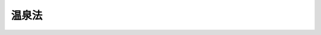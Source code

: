.. _S23HO125:

======
温泉法
======

.. raw:: html
    
    
    <b>温泉法<br>
    （昭和二十三年七月十日法律第百二十五号）</b><br><br><div align="right">最終改正：平成二三年八月三〇日法律第一〇五号</div><br><a name="0000000000000000000000000000000000000000000000000000000000000000000000000000000"></a>
    <br>
    　<a href="#1000000000001000000000000000000000000000000000000000000000000000000000000000000" target="data">第一章　総則（第一条・第二条）</a>
    <br>
    　<a href="#1000000000002000000000000000000000000000000000000000000000000000000000000000000" target="data">第二章　温泉の保護等（第三条―第十四条）  </a>
    <br>
    　<a href="#1000000000003000000000000000000000000000000000000000000000000000000000000000000" target="data">第三章　温泉の採取に伴う災害の防止（第十四条の二―第十四条の十） </a>
    <br>
    　<a href="#1000000000004000000000000000000000000000000000000000000000000000000000000000000" target="data">第四章　温泉の利用（第十五条―第三十一条）  </a>
    <br>
    　<a href="#1000000000005000000000000000000000000000000000000000000000000000000000000000000" target="data">第五章　諮問及び聴聞（第三十二条・第三十三条）  </a>
    <br>
    　<a href="#1000000000006000000000000000000000000000000000000000000000000000000000000000000" target="data">第六章　雑則（第三十四条―第三十七条）  </a>
    <br>
    　<a href="#1000000000007000000000000000000000000000000000000000000000000000000000000000000" target="data">第七章　罰則（第三十八条―第四十三条）  </a>
    <br><p>　　　<b><a name="1000000000001000000000000000000000000000000000000000000000000000000000000000000">第一章　総則</a>
    </b>
    </p><p>
    </p><div class="arttitle"><a name="1000000000000000000000000000000000000000000000000100000000000000000000000000000">（目的）</a>
    </div><div class="item"><b>第一条</b>
    <a name="1000000000000000000000000000000000000000000000000100000000001000000000000000000"></a>
    　この法律は、温泉を保護し、温泉の採取等に伴い発生する可燃性天然ガスによる災害を防止し、及び温泉の利用の適正を図り、もつて公共の福祉の増進に寄与することを目的とする。
    </div>
    
    <p>
    </p><div class="arttitle"><a name="1000000000000000000000000000000000000000000000000200000000000000000000000000000">（定義）</a>
    </div><div class="item"><b>第二条</b>
    <a name="1000000000000000000000000000000000000000000000000200000000001000000000000000000"></a>
    　この法律で「温泉」とは、地中からゆう出する温水、鉱水及び水蒸気その他のガス（炭化水素を主成分とする天然ガスを除く。）で、別表に掲げる温度又は物質を有するものをいう。
    </div>
    <div class="item"><b><a name="1000000000000000000000000000000000000000000000000200000000002000000000000000000">２</a>
    </b>
    　この法律で「温泉源」とは、未だ採取されない温泉をいう。
    </div>
    
    
    <p>　　　<b><a name="1000000000002000000000000000000000000000000000000000000000000000000000000000000">第二章　温泉の保護等</a>
    </b>
    </p><p>
    </p><div class="arttitle"><a name="1000000000000000000000000000000000000000000000000300000000000000000000000000000">（土地の掘削の許可）</a>
    </div><div class="item"><b>第三条</b>
    <a name="1000000000000000000000000000000000000000000000000300000000001000000000000000000"></a>
    　温泉をゆう出させる目的で土地を掘削しようとする者は、環境省令で定めるところにより、都道府県知事に申請してその許可を受けなければならない。
    </div>
    <div class="item"><b><a name="1000000000000000000000000000000000000000000000000300000000002000000000000000000">２</a>
    </b>
    　前項の許可を受けようとする者は、掘削に必要な土地を掘削のために使用する権利を有する者でなければならない。
    </div>
    
    <p>
    </p><div class="arttitle"><a name="1000000000000000000000000000000000000000000000000400000000000000000000000000000">（許可の基準）</a>
    </div><div class="item"><b>第四条</b>
    <a name="1000000000000000000000000000000000000000000000000400000000001000000000000000000"></a>
    　都道府県知事は、前条第一項の許可の申請があつたときは、当該申請が次の各号のいずれかに該当する場合を除き、同項の許可をしなければならない。
    <div class="number"><b><a name="1000000000000000000000000000000000000000000000000400000000001000000001000000000">一</a>
    </b>
    　当該申請に係る掘削が温泉のゆう出量、温度又は成分に影響を及ぼすと認めるとき。
    </div>
    <div class="number"><b><a name="1000000000000000000000000000000000000000000000000400000000001000000002000000000">二</a>
    </b>
    　当該申請に係る掘削のための施設の位置、構造及び設備並びに当該掘削の方法が掘削に伴い発生する可燃性天然ガスによる災害の防止に関する環境省令で定める技術上の基準に適合しないものであると認めるとき。
    </div>
    <div class="number"><b><a name="1000000000000000000000000000000000000000000000000400000000001000000003000000000">三</a>
    </b>
    　前二号に掲げるもののほか、当該申請に係る掘削が公益を害するおそれがあると認めるとき。
    </div>
    <div class="number"><b><a name="1000000000000000000000000000000000000000000000000400000000001000000004000000000">四</a>
    </b>
    　申請者がこの法律の規定により罰金以上の刑に処せられ、その執行を終わり、又はその執行を受けることがなくなつた日から二年を経過しない者であるとき。
    </div>
    <div class="number"><b><a name="1000000000000000000000000000000000000000000000000400000000001000000005000000000">五</a>
    </b>
    　申請者が第九条第一項（第三号及び第四号に係る部分に限る。）の規定により前条第一項の許可を取り消され、その取消しの日から二年を経過しない者であるとき。
    </div>
    <div class="number"><b><a name="1000000000000000000000000000000000000000000000000400000000001000000006000000000">六</a>
    </b>
    　申請者が法人である場合において、その役員が前二号のいずれかに該当する者であるとき。
    </div>
    </div>
    <div class="item"><b><a name="1000000000000000000000000000000000000000000000000400000000002000000000000000000">２</a>
    </b>
    　都道府県知事は、前条第一項の許可をしないときは、遅滞なく、その旨及びその理由を申請者に書面により通知しなければならない。
    </div>
    <div class="item"><b><a name="10000000000000000000000000000000000000000000000004000000000030000000000000000%E3%81%84%E6%B3%95%E4%BA%BA%E3%81%8C%E5%90%88%E4%BD%B5%E3%81%99%E3%82%8B%E5%A0%B4%E5%90%88%E3%81%AB%E3%81%8A%E3%81%84%E3%81%A6%E3%80%81%E5%90%8C%E9%A0%85%E3%81%AE%E8%A8%B1%E5%8F%AF%E3%82%92%E5%8F%97%E3%81%91%E3%81%9F%E8%80%85%E3%81%A7%E3%81%82%E3%82%8B%E6%B3%95%E4%BA%BA%E3%81%8C%E5%AD%98%E7%B6%9A%E3%81%99%E3%82%8B%E5%A0%B4%E5%90%88%E3%82%92%E9%99%A4%E3%81%8F%E3%80%82%EF%BC%89%E5%8F%88%E3%81%AF%E5%88%86%E5%89%B2%E3%81%AE%E5%A0%B4%E5%90%88%EF%BC%88%E5%BD%93%E8%A9%B2%E8%A8%B1%E5%8F%AF%E3%81%AB%E4%BF%82%E3%82%8B%E6%8E%98%E5%89%8A%E3%81%AE%E4%BA%8B%E6%A5%AD%E3%81%AE%E5%85%A8%E9%83%A8%E3%82%92%E6%89%BF%E7%B6%99%E3%81%95%E3%81%9B%E3%82%8B%E5%A0%B4%E5%90%88%E3%81%AB%E9%99%90%E3%82%8B%E3%80%82%EF%BC%89%E3%81%AB%E3%81%8A%E3%81%84%E3%81%A6%E5%BD%93%E8%A9%B2%E5%90%88%E4%BD%B5%E5%8F%88%E3%81%AF%E5%88%86%E5%89%B2%E3%81%AB%E3%81%A4%E3%81%84%E3%81%A6%E9%83%BD%E9%81%93%E5%BA%9C%E7%9C%8C%E7%9F%A5%E4%BA%8B%E3%81%AE%E6%89%BF%E8%AA%8D%E3%82%92%E5%8F%97%E3%81%91%E3%81%9F%E3%81%A8%E3%81%8D%E3%81%AF%E3%80%81%E5%90%88%E4%BD%B5%E5%BE%8C%E5%AD%98%E7%B6%9A%E3%81%99%E3%82%8B%E6%B3%95%E4%BA%BA%E8%8B%A5%E3%81%97%E3%81%8F%E3%81%AF%E5%90%88%E4%BD%B5%E3%81%AB%E3%82%88%E3%82%8A%E8%A8%AD%E7%AB%8B%E3%81%95%E3%82%8C%E3%81%9F%E6%B3%95%E4%BA%BA%E5%8F%88%E3%81%AF%E5%88%86%E5%89%B2%E3%81%AB%E3%82%88%E3%82%8A%E5%BD%93%E8%A9%B2%E4%BA%8B%E6%A5%AD%E3%81%AE%E5%85%A8%E9%83%A8%E3%82%92%E6%89%BF%E7%B6%99%E3%81%97%E3%81%9F%E6%B3%95%E4%BA%BA%E3%81%AF%E3%80%81%E5%90%8C%E9%A0%85%E3%81%AE%E8%A8%B1%E5%8F%AF%E3%82%92%E5%8F%97%E3%81%91%E3%81%9F%E8%80%85%E3%81%AE%E5%9C%B0%E4%BD%8D%E3%82%92%E6%89%BF%E7%B6%99%E3%81%99%E3%82%8B%E3%80%82%0A&lt;/DIV&gt;%0A&lt;DIV%20class=" item><b><a name="1000000000000000000000000000000000000000000000000600000000002000000000000000000">２</a>
    </b>
    　第四条第一項（第四号から第六号までに係る部分に限る。）及び第二項の規定は、前項の承認について準用する。この場合において、同条第一項中「申請者」とあるのは、「合併後存続する法人若しくは合併により設立される法人又は分割により当該許可に係る掘削の事業の全部を承継する法人」と読み替えるものとする。
    </a></b></div>
    
    <p>
    </p><div class="arttitle"><a name="1000000000000000000000000000000000000000000000000700000000000000000000000000000">（土地の掘削の許可を受けた者の相続）</a>
    </div><div class="item"><b>第七条</b>
    <a name="1000000000000000000000000000000000000000000000000700000000001000000000000000000"></a>
    　第三条第一項の許可を受けた者が死亡した場合において、相続人（相続人が二人以上ある場合において、その全員の同意により当該許可に係る掘削の事業を承継すべき相続人を選定したときは、その者。以下この条において同じ。）が当該許可に係る掘削の事業を引き続き行おうとするときは、その相続人は、被相続人の死亡後六十日以内に都道府県知事に申請して、その承認を受けなければならない。
    </div>
    <div class="item"><b><a name="1000000000000000000000000000000000000000000000000700000000002000000000000000000">２</a>
    </b>
    　相続人が前項の承認の申請をした場合においては、被相続人の死亡の日からその承認を受ける日又は承認をしない旨の通知を受ける日までは、被相続人に対してした第三条第一項の許可は、その相続人に対してしたものとみなす。
    </div>
    <div class="item"><b><a name="1000000000000000000000000000000000000000000000000700000000003000000000000000000">３</a>
    </b>
    　第四条第一項（第四号及び第五号に係る部分に限る。）及び第二項の規定は、第一項の承認について準用する。
    </div>
    <div class="item"><b><a name="1000000000000000000000000000000000000000000000000700000000004000000000000000000">４</a>
    </b>
    　第一項の承認を受けた相続人は、被相続人に係る第三条第一項の許可を受けた者の地位を承継する。
    </div>
    
    <p>
    </p><div class="arttitle"><a name="1000000000000000000000000000000000000000000000000700200000000000000000000000000">（掘削のための施設等の変更）</a>
    </div><div class="item"><b>第七条の二</b>
    <a name="1000000000000000000000000000000000000000000000000700200000001000000000000000000"></a>
    　第三条第一項の許可を受けた者は、掘削のための施設の位置、構造若しくは設備又は掘削の方法について環境省令で定める可燃性天然ガスによる災害の防止上重要な変更をしようとするときは、環境省令で定めるところにより、都道府県知事に申請してその許可を受けなければならない。
    </div>
    <div class="item"><b><a name="1000000000000000000000000000000000000000000000000700200000002000000000000000000">２</a>
    </b>
    　第四条第一項は、第三条第一項の許可を受けた者が当該許可に係る掘削の工事を完了し、若しくは廃止したとき、又は同項の許可を取り消したときは、当該完了し、若しくは廃止した者又は当該許可を取り消された者に対し、当該完了若しくは廃止又は取消しの日から二年間は、その者が掘削を行つたことにより生ずる可燃性天然ガスによる災害の防止上必要な措置を講ずべきことを命ずることができる。
    </div>
    
    <p>
    </p><div class="arttitle"><a name="1000000000000000000000000000000000000000000000000900000000000000000000000000000">（許可の取消し等）</a>
    </div><div class="item"><b>第九条</b>
    <a name="1000000000000000000000000000000000000000000000000900000000001000000000000000000"></a>
    　都道府県知事は、次に掲げる場合には、第三条第一項の許可を取り消すことができる。
    <div class="number"><b><a name="1000000000000000000000000000000000000000000000000900000000001000000001000000000">一</a>
    </b>
    　第三条第一項の許可に係る掘削が第四条第一項第一号から第三号までのいずれかに該当するに至つたとき。
    </div>
    <div class="number"><b><a name="1000000000000000000000000000000000000000000000000900000000001000000002000000000">二</a>
    </b>
    　第三条第一項の許可を受けた者が第四条第一項第四号又は第六号のいずれかに該当するに至つたとき。
    </div>
    <div class="number"><b><a name="1000000000000000000000000000000000000000000000000900000000001000000003000000000">三</a>
    </b>
    　第三条第一項の許可を受けた者がこの法律の規定又はこの法律の規定に基づく命令若しくは処分に違反したとき。
    </div>
    <div class="number"><b><a name="1000000000000000000000000000000000000000000000000900000000001000000004000000000">四</a>
    </b>
    　第三条第一項の許可を受けた者が第四条第三項（第七条の二第二項において準用する場合を含む。）の規定により付された許可の条件に違反したとき。
    </div>
    </div>
    <div class="item"><b><a name="1000000000000000000000000000000000000000000000000900000000002000000000000000000">２</a>
    </b>
    　都道府県知事は、前項第一号、第三号又は第四号に掲げる場合には、第三条第一項の許可を受けた者に対して、温泉の保護、可燃性天然ガスによる災害の防止その他公益上必要な措置を講ずべきことを命ずることができる。
    </div>
    
    <p>
    </p><div class="arttitle"><a name="1000000000000000000000000000000000000000000000000900200000000000000000000000000">（緊急措置命令等）</a>
    </div><div class="item"><b>第九条の二</b>
    <a name="1000000000000000000000000000000000000000000000000900200000001000000000000000000"></a>
    　都道府県知事は、温泉をゆう出させる目的で行う土地の掘削に伴い発生する可燃性天然ガスによる災害の防止上緊急の必要があると認めるときは、当該掘削を行う者に対し、可燃性天然ガスによる災害の防止上必要な措置を講ずべきこと又は掘削を停止すべきことを命ずることができる。
    </div>
    
    <p>
    </p><div class="arttitle"><a name="1000000000000000000000000000000000000000000000001000000000000000000000000000000">（原状回復命令）</a>
    </div><div class="item"><b>第十条</b>
    <a name="1000%E3%80%81%E7%AC%AC%E4%B8%83%E6%9D%A1%E3%81%AE%E4%BA%8C%E7%AC%AC%E4%B8%80%E9%A0%85%E3%80%81%E7%AC%AC%E5%85%AB%E6%9D%A1%E7%AC%AC%E4%B8%80%E9%A0%85%E5%8F%8A%E3%81%B3%E7%AC%AC%E4%B8%89%E9%A0%85%E4%B8%A6%E3%81%B3%E3%81%AB%E7%AC%AC%E4%B9%9D%E6%9D%A1%E7%AC%AC%E4%B8%80%E9%A0%85%E7%AC%AC%E4%B8%80%E5%8F%B7%E4%B8%AD%E3%80%8C%E6%8E%98%E5%89%8A%E3%80%8D%E3%81%A8%E3%81%82%E3%82%8B%E3%81%AE%E3%81%AF%E3%80%8C%E5%A2%97%E6%8E%98%E3%80%8D%E3%81%A8%E3%80%81%E7%AC%AC%E4%B9%9D%E6%9D%A1%E3%81%AE%E4%BA%8C%E4%B8%AD%E3%80%8C%E6%8E%98%E5%89%8A%E3%82%92%E3%80%8D%E3%81%A8%E3%81%82%E3%82%8B%E3%81%AE%E3%81%AF%E3%80%8C%E5%A2%97%E6%8E%98%E3%82%92%E3%80%8D%E3%81%A8%E3%80%81%E5%89%8D%E6%9D%A1%E4%B8%AD%E3%80%8C%E6%8E%98%E5%89%8A%E3%81%8C%E8%A1%8C%E3%82%8F%E3%82%8C%E3%81%9F%E5%A0%B4%E5%90%88%E3%80%8D%E3%81%A8%E3%81%82%E3%82%8B%E3%81%AE%E3%81%AF%E3%80%8C%E5%A2%97%E6%8E%98%E3%81%8C%E8%A1%8C%E3%82%8F%E3%82%8C%E3%81%9F%E5%A0%B4%E5%90%88%E3%80%8D%E3%81%A8%E3%80%81%E3%80%8C%E5%BD%93%E8%A9%B2%E6%8E%98%E5%89%8A%E3%80%8D%E3%81%A8%E3%81%82%E3%82%8B%E3%81%AE%E3%81%AF%E3%80%8C%E5%BD%93%E8%A9%B2%E5%A2%97%E6%8E%98%E3%80%8D%E3%81%A8%E3%80%81%E3%80%8C%E6%B8%A9%E6%B3%89%E3%82%92%E3%82%86%E3%81%86%E5%87%BA%E3%81%95%E3%81%9B%E3%82%8B%E7%9B%AE%E7%9A%84%E3%81%A7%E5%9C%9F%E5%9C%B0%E3%82%92%E6%8E%98%E5%89%8A%E3%81%97%E3%81%9F%E8%80%85%E3%80%8D%E3%81%A8%E3%81%82%E3%82%8B%E3%81%AE%E3%81%AF%E3%80%8C%E6%B8%A9%E6%B3%89%E3%81%AE%E3%82%86%E3%81%86%E5%87%BA%E8%B7%AF%E3%82%92%E5%A2%97%E6%8E%98%E3%81%97%E3%81%9F%E8%80%85%E3%80%8D%E3%81%A8%E8%AA%AD%E3%81%BF%E6%9B%BF%E3%81%88%E3%82%8B%E3%82%82%E3%81%AE%E3%81%A8%E3%81%99%E3%82%8B%E3%80%82%0A&lt;/DIV&gt;%0A&lt;DIV%20class=" item><b><a name="1000000000000000000000000000000000000000000000001100000000003000000000000000000">３</a>
    </b>
    　第四条（第一項第二号に係る部分を除く。）、第五条、第九条及び前条の規定は第一項の動力の装置の許可について、第六条、第七条並びに第八条第一項及び第二項の規定は第一項の動力の装置の許可を受けた者について準用する。この場合において、第四条第一項第一号及び第三号、第五条第二項、第六条、第七条第一項、第八条第一項並びに第九条第一項第一号中「掘削」とあるのは「動力の装置」と、同号中「から第三号まで」とあるのは「又は第三号」と、前条中「掘削が行われた場合」とあるのは「動力の装置が行われた場合」と、「当該掘削」とあるのは「当該動力の装置」と、「温泉をゆう出させる目的で土地を掘削した者」とあるのは「温泉のゆう出量を増加させるために動力を装置した者」と読み替えるものとする。
    </a></div>
    
    <p>
    </p><div class="arttitle"><a name="1000000000000000000000000000000000000000000000001200000000000000000000000000000">（温泉の採取の制限に関する命令）</a>
    </div><div class="item"><b>第十二条</b>
    <a name="1000000000000000000000000000000000000000000000001200000000001000000000000000000"></a>
    　都道府県知事は、温泉源を保護するため必要があると認めるときは、温泉源から温泉を採取する者に対して、温泉の採取の制限を命ずることができる。
    </div>
    
    <p>
    </p><div class="arttitle"><a name="1000000000000000000000000000000000000000000000001300000000000000000000000000000">（環境大臣への協議等）</a>
    </div><div class="item"><b>第十三条</b>
    <a name="1000000000000000000000000000000000000000000000001300000000001000000000000000000"></a>
    　都道府県知事は、第三条第一項又は第十一条第一項の規定による処分をする場合において隣接都府県における温泉のゆう出量、温度又は成分に影響を及ぼすおそれがあるときは、あらかじめ環境大臣に協議しなければならない。
    </div>
    <div class="item"><b><a name="1000000000000000000000000000000000000000000000001300000000002000000000000000000">２</a>
    </b>
    　環境大臣は、前項の規定による協議を受けたときは、関係都府県の利害関係者の意見を聴かなければならない。
    </div>
    
    <p>
    </p><div class="arttitle"><a name="1000000000000000000000000000000000000000000000001400000000000000000000000000000">（他の目的で土地を掘削した者に対する措置命令）</a>
    </div><div class="item"><b>第十四条</b>
    <a name="1000000000000000000000000000000000000000000000001400000000001000000000000000000"></a>
    　都道府県知事は、温泉をゆう出させる目的以外の目的で土地が掘削されたことにより温泉のゆう出量、温度又は成分に著しい影響が及ぶ場合において公益上必要があると認めるときは、その土地を掘削した者に対してその影響を防止するために必要な措置を講ずべきことを命ずることができる。
    </div>
    <div class="item"><b><a name="1000000000000000000000000000000000000000000000001400000000002000000000000000000">２</a>
    </b>
    　都道府県知事は、法令の規定に基づく他の行政庁の許可又は認可を受けて土地を掘削した者に対して前項の措置を命じようとするときは、あらかじめ当該行政庁と協議しなければならない。
    </div>
    
    
    <p>　　　<b><a name="1000000000003000000000000000000000000000000000000000000000000000000000000000000">第三章　温泉の採取に伴う災害の防止</a>
    </b>
    </p><p>
    </p><div class="arttitle"><a name="1000000000000000000000000000000000000000000000001400200000000000000000000000000">（温泉の採取の許可）</a>
    </div><div class="item"><b>第十四条の二</b>
    <a name="1000000000000000000000000000000000000000000000001400200000001000000000000000000"></a>
    　温泉源からの温泉の採取を業として行おうとする者は、温泉の採取の場所ごとに、環境省令で定めるところにより、都道府県知事に申請してその許可を受けなければならない。ただし、第十四条の五第一項の確認を受けた者が当該確認に係る温泉の採取の場所において採取する場合は、この限りでない。
    </div>
    <div class="item"><b><a name="1000000000000000000000000000000000000000000000001400200000002000000000000000000">２</a>
    </b>
    　都道府県知事は、前項の許可の申請があつたときは、当該申請が次の各号のいずれかに該当する場合を除き、同項の許可をしなければならない。
    <div class="number"><b><a name="1000000000000000000000000000000000000000000000001400200000002000000001000000000">一</a>
    </b>
    　当該申請に係る温泉の採取のための施設の位置、構造及び設備並びに当該採取の方法が採取に伴い発生する可燃性天然ガスによる災害の防止に関する環境省令で定める技術上の基準に適合しないものであると認めるとき。
    </div>
    <div class="number"><b><a name="1000000000000000000000000000000000000000000000001400200000002000000002000000000">二</a>
    </b>
    　申請者がこの法律の規定により罰金以上の刑に処せられ、その執行を終わり、又はその執行を受けることがなくなつた日から二年を経過しない者であるとき。
    </div>
    <div class="number"><b><a name="1000000000000000000000000000000000000000000000001400200000002000000003000000000">三</a>
    </b>
    　申請者が第十四条の九第一項（第三号及び第四号に係る部分に限る。）の規定により前項の許可を取り消され、その取消しの日から二年を経過しない者であるとき。
    </div>
    <div class="number"><b><a name="1000000000000000000000000000000000000000000000001400200000002000000004000000000">四</a>
    </b>
    　申請者が法人である場合において、その役員が前二号のいずれかに該当する者であるとき。
    </div>
    </div>
    <div class="item"><b><a name="1000000000000000000000000000000000000000000000001400200000003000000000000000000">３</a>
    </b>
    　第四条第二項及び第三項の規定は、第一項の許可について準用する。この場合において、同条第三項中「温泉の保護、可燃性天然ガスによる災害の防止その他公益上」とあるのは、「可燃性天然ガスによる災害の防止上」と読み替えるものとする。
    </div>
    
    <p>
    </p><div class="arttitle"><a name="1000000000000000000000000000000000000000000000001400300000000000000000000000000">（温泉の採取の許可を受けた者である法人の合併及び分割）</a>
    </div><div class="item"><b>第十四条の三</b>
    <a name="1000000000000000000000000000000000000000000000001400300000001000000000000000000"></a>
    　前条第一項の許可を受けた者である法人の合併の場合（同項の許可を受けた者である法人と同項の許可を受けた者でない法人が合併する場合において、同項の許可を受けた者である法人が存続する場合を除く。）又は分割の場合（当該許可に係る温泉の採取の事業の全部を承継させる場合に限る。）において当該合併又は分割について都道府県知事の承認を受けたときは、合併後存続する法人若しくは合併により設立された法人又は分割により当該事業の全部を承継した法人は、同項の許可を受けた者の地位を承継する。
    </div>
    <div class="item"><b><a name="1000000000000000000000000000000000000000000000001400300000002000000000000000000">２</a>
    </b>
    　第四条第二項及び前条第二項（第二号から第四号までに係る部分に限る。）の規定は、前項の承認について準用する。この場合において、同条第二項中「申請者」とあるのは、「合併後存続する法人若しくは合併により設立される法人又は分割により当該許可に係る温泉の採取の事業の全部を承継する法人」と読み替えるものとする。
    </div>
    
    <p>
    </p><div class="arttitle"><a name="1000000000000000000000000000000000000000000000001400400000000000000000000000000">（温泉の採取の許可を受けた者の相続）</a>
    </div><div class="item"><b>第十四条の四</b>
    <a name="1000000000000000000000000000000000000000000000001400400000001000000000000000000"></a>
    　第十四条の二第一項の許可を受けた者が死亡した場合において、相続人（相続人が二人以上ある場合において、その全員の同意により当該許可に係る温泉の採取の事業を承継すべき相続人を選定したときは、その者。以下この条において同じ。）が当該許可に係る温泉の採取を業として引き続き行おうとするときは、その相続人は、被相続人の死亡後六十日以内に都道府県知事に申請して、その承認を受けなければならない。
    </div>
    <div class="item"><b><a name="1000000000000000000000000000000000000000000000001400400000002000000000000000000">２</a>
    </b>
    　相続人が前項の承認の申請をした場合においては、被相続人の死亡の日からその承認を受ける日又は承認をしない旨の通知を受ける日までは、被相続人に対してした第十四条の二第一項の許可は、その相続人に対してしたものとみなす。
    </div>
    <div class="item"><b><a name="1000000000000000000000000000000000000000000000001400400000003000000000000000000">３</a>
    </b>
    　第四条第二項及び第十四条の二第二項（第二号及び第三号に係る部分に限る。）の規定は、第一項の承認について準用する。
    </div>
    <div class="item"><b><a name="1000000000000000000000000000000000000000000000001400400000004000000000000000000">４</a>
    </b>
    　第一項の承認を受けた相続人は、被相続人に係る第十四条の二第一項の許可を受けた者の地位を承継する。
    </div>
    
    <p>
    </p><div class="arttitle"><a name="1000000000000000000000000000000000000000000000001400500000000000000000000000000">（可燃性天然ガスの濃度についての確認）</a>
    </div><div class="item"><b>第十四条の五</b>
    <a name="1000000000000000000000000000000000000000000000001400500000001000000000000000000"></a>
    　温泉源からの温泉の採取を業として行おうとする者は、温泉の採取の場所における可燃性天然ガスの濃度が可燃性天然ガスによる災害の防止のための措置を必要としないものとして環境省令で定める基準を超えないことについて、環境省令で定めるところにより、都道府県知事の確認を受けることができる。
    </div>
    <div class="item"><b><a name="1000000000000000000000000000000000000000000000001400500000002000000000000000000">２</a>
    </b>
    　第四条第二項の規定は、前項の確認について準用する。
    </div>
    <div class="item"><b><a name="1000000000000000000000000000000000000000000000001400500000003000000000000000000">３</a>
    </b>
    　都道府県知事は、次に掲げる場合には、第一項の確認を取り消さなければならない。
    <div class="number"><b><a name="1000000000000000000000000000000000000000000000001400500000003000000001000000000">一</a>
    </b>
    　第一項の確認を受けた者が不正の手段によりその確認を受けたとき。
    </div>
    <div class="number"><b><a name="1000000000000000000000000000000000000000000000001400500000003000000002000000000">二</a>
    </b>
    　第一項の確認に係る温泉の採取の場所における可燃性天然ガスの濃度が同項の環境省令で定める基準を超えるに至つたと認めるとき。
    </div>
    </div>
    
    <p>
    </p><div class="arttitle"><a name="1000000000000000000000000000000000000000000000001400600000000000000000000000000">（確認を受けた者の地位の承継）</a>
    </div><div class="item"><b>第十四条の六</b>
    <a name="1000000000000000000000000000000000000000000000001400600000001000000000000000000"></a>
    　前条第一項の確認を受けた者が当該確認に係る温泉の採取の事業の全部を譲渡し、又は同項の確認を受けた者について相続、合併（同項の確認を受けた者である法人と同項の確認を受けた者でない法人の合併であつて、同項の確認を受けた者である法人が存続するものを除く。）若しくは分割（当該確認に係る温泉の採取の事業の全部を承継させるものに限る。）があつたときは、当該事業の全部を譲り受けた者又は相続人（相続人が二人以上ある場合において、その全員の同意により当該確認に係る温泉の採取の事業を承継すべき相続人を選定したときは、その者）、合併後存続する法人若しくは合併により設立された法人若しくは分割により当該事業の全部を承継した法人は、同項の確認を受けた者の地位を承継する。
    </div>
    <div class="item"><b><a name="10000000000000000000000000000000000000000000000014%E6%B3%89%E3%81%AE%E6%8E%A1%E5%8F%96%E3%81%AE%E4%BA%8B%E6%A5%AD%E3%81%AE%E5%BB%83%E6%AD%A2%E3%81%AE%E5%B1%8A%E5%87%BA%E7%AD%89%EF%BC%89&lt;/A&gt;%0A&lt;/DIV&gt;&lt;DIV%20class=" item><b>第十四条の八</b>
    </a><a name="1000000000000000000000000000000000000000000000001400800000001000000000000000000"></a>
    　第十四条の二第一項の許可又は第十四条の五第一項の確認を受けた者は、当該許可又は確認に係る温泉の採取の事業を廃止したときは、遅滞なく、環境省令で定めるところにより、その旨を都道府県知事に届け出なければならない。
    </b></div>
    <div class="item"><b><a name="1000000000000000000000000000000000000000000000001400800000002000000000000000000">２</a>
    </b>
    　前項の規定による届出があつたときは、第十四条の二第一項の許可又は第十四条の五第一項の確認は、その効力を失う。
    </div>
    <div class="item"><b><a name="1000000000000000000000000000000000000000000000001400800000003000000000000000000">３</a>
    </b>
    　都道府県知事は、第十四条の二第一項の許可若しくは第十四条の五第一項の確認を受けた者が当該許可若しくは確認に係る温泉の採取の事業を廃止したとき、又は第十四条の二第一項の許可を取り消したときは、当該廃止した者又は当該許可を取り消された者に対し、当該廃止又は取消しの日から二年間は、その者が温泉の採取を行つたことにより生ずる可燃性天然ガスによる災害の防止上必要な措置を講ずべきことを命ずることができる。
    </div>
    
    <p>
    </p><div class="arttitle"><a name="1000000000000000000000000000000000000000000000001400900000000000000000000000000">（許可の取消し等）</a>
    </div><div class="item"><b>第十四条の九</b>
    <a name="1000000000000000000000000000000000000000000000001400900000001000000000000000000"></a>
    　都道府県知事は、次に掲げる場合には、第十四条の二第一項の許可を取り消すことができる。
    <div class="number"><b><a name="1000000000000000000000000000000000000000000000001400900000001000000001000000000">一</a>
    </b>
    　第十四条の二第一項の許可に係る温泉の採取が同条第二項第一号に該当するに至つたとき。
    </div>
    <div class="number"><b><a name="1000000000000000000000000000000000000000000000001400900000001000000002000000000">二</a>
    </b>
    　第十四条の二第一項の許可を受けた者が同条第二項第二号又は第四号のいずれかに該当するに至つたとき。
    </div>
    <div class="number"><b><a name="1000000000000000000000000000000000000000000000001400900000001000000003000000000">三</a>
    </b>
    　第十四条の二第一項の許可を受けた者がこの法律の規定又はこの法律の規定に基づく命令若しくは処分に違反したとき。
    </div>
    <div class="number"><b><a name="1000000000000000000000000000000000000000000000001400900000001000000004000000000">四</a>
    </b>
    　第十四条の二第一項の許可を受けた者が同条第三項において準用する第四条第三項（第十四条の七第二項において準用する場合を含む。）の規定により付された許可の条件に違反したとき。
    </div>
    </div>
    <div class="item"><b><a name="1000000000000000000000000000000000000000000000001400900000002000000000000000000">２</a>
    </b>
    　都道府県知事は、前項第一号、第三号又は第四号に掲げる場合には、第十四条の二第一項の許可を受けた者に対して、可燃性天然ガスによる災害の防止上必要な措置を講ずべきことを命ずることができる。
    </div>
    
    <p>
    </p><div class="arttitle"><a name="1000000000000000000000000000000000000000000000001401000000000000000000000000000">（緊急措置命令等）</a>
    </div><div class="item"><b>第十四条の十</b>
    <a name="1000000000000000000000000000000000000000000000001401000000001000000000000000000"></a>
    　都道府県知事は、温泉の採取に伴い発生する可燃性天然ガスによる災害の防止上緊急の必要があると認めるときは、当該採取を行う者に対し、可燃性天然ガスによる災害の防止上必要な措置を講ずべきこと又は温泉の採取を停止すべきことを命ずることができる。
    </div>
    
    
    <p>　　　<b><a name="1000000000004000000000000000000000000000000000000000000000000000000000000000000">第四章　温泉の利用</a>
    </b>
    </p><p>
    </p><div class="arttitle"><a name="1000000000000000000000000000000000000000000000001500000000000000000000000000000">（温泉の利用の許可）</a>
    </div><div class="item"><b>第十五条</b>
    <a name="1000000000000000000000000000000000000000000000001500000000001000000000000000000"></a>
    　温泉を公共の浴用又は飲用に供しようとする者は、環境省令で定めるところにより、都道府県知事に申請してその許可を受けなければならない。
    </div>
    <div class="item"><b><a name="1000000000000000000000000000000000000000000000001500000000002000000000000000000">２</a>
    </b>
    　次の各号のいずれかに該当する者は、前項の許可を受けることができない。
    <div class="number"><b><a name="1000000000000000000000000000000000000000000000001500000000002000000001000000000">一</a>
    </b>
    　この法律の規定により罰金以上の刑に処せられ、その執行を終わり、又はその執行を受けることがなくなつた日から二年を経過しない者
    </div>
    <div class="number"><b><a name="1000000000000000000000000000000000000000000000001500000000002000000002000000000">二</a>
    </b>
    　第三十一条第一項（第三号及び第四号に係る部分に限る。）の規定により前項の許可を取り消され、その取消しの日から二年を経過しない者
    </div>
    <div class="number"><b><a name="1000000000000000000000000000000000000000000000001500000000002000000003000000000">三</a>
    </b>
    　法人であつて、その役員のうちに前二号のいずれかに該当する者があるもの
    </div>
    </div>
    <div class="item"><b><a name="1000000000000000000000000000000000000000000000001500000000003000000000000000000">３</a>
    </b>
    　都道府県知事は、温泉の成分が衛生上有害であると認めるときは、第一項の許可をしないことができる。
    </div>
    <div class="item"><b><a name="1000000000000000000000000000000000000000000000001500000000004000000000000000000">４</a>
    </b>
    　第四条第二項及び第三項の規定は、第一項の許可について準用する。この場合において、同条第三項中「温泉の保護、可燃性天然ガスによる災害の防止その他公益上」とあるのは、「公衆衛生上」と読み替えるものとする。
    </div>
    
    <p>
    </p><div class="arttitle"><a name="1000000000000000000000000000000000000000000000001600000000000000000000000000000">（温泉の利用の許可を受けた者である法人の合併及び分割）</a>
    </div><div class="item"><b>第十六条</b>
    <a name="1000000000000000000000000000000000000000000000001600000000001000000000000000000"></a>
    　前条第一項の許可を受けた者である法人の合併の場合（同項の許可を受けた者である法人と同項の許可を受けた者でない法人が合併する場合において、同項の許可を受けた者である法人が存続する場合を除く。）又は分割の場合（当該許可に係る温泉を公共の浴用又は飲用に供する事業の全部を承継させる場合に限る。）において当該合併又は分割について都道府県知事の承認を受けたときは、合併後存続する法人若しくは合併により設立された法人又は分割により当該事業の全部を承継した法人は、同項の許可を受けた者の地位を承継する。
    </div>
    <div class="item"><b><a name="1000000000000000000000000000000000000000000000001600000000002000000000000000000">２</a>
    </b>
    　第四条第二項及び前条第二項の規定は、前項の承認について準用する。この場合において、同条第二項中「次の各号のいずれかに該当する者」とあるのは、「合併後存続する法人若しくは合併により設立される法人又は分割により温泉を公共の浴用又は飲用に供する事業の全部を承継する法人が次の各号のいずれかに該当する場合」と読み替えるものとする。
    </div>
    
    <p>
    </p><div class="arttitle"><a name="1000000000000000000000000000000000000000000000001700000000000000000000000000000">（温泉の利用の許可を受けた者の相続）</a>
    </div><div class="item"><b>第十七条</b>
    <a name="1000000000000000000000000000000000000000000000001700000000001000000000000000000"></a>
    　第十五条第一項の許可を受けた者が死亡した場合において、相続人（相続人が二人以上ある場合において、その全員の同意により当該許可に係る温泉を公共の浴用又は飲用に供する事業を承継すべき相続人を選定したときは、その者。以下この条において同じ。）が当該許可に係る温泉を公共の浴用又は飲用に供する事業を引き続き行おうとするときは、その相続人は、被相続人の死亡後六十日以内に都道府県知事に申請して、その承認を受けなければならない。
    </div>
    <div class="item"><b><a name="1000000000000000000000000000000000000000000000001700000000002000000000000000000">２</a>
    </b>
    　相続人が前項の承認の申請をした場合においては、被相続人の死亡の日からその承認を受ける日又は承認をしない旨の通知を受ける日までは、被相続人に対してした第十五条第一項の許可は、その相続人に対してしたものとみなす。
    </div>
    <div class="item"><b><a name="1000000000000000000000000000000000000000000000001700000000003000000000000000000">３</a>
    </b>
    　第四条第二項及び第十五条第二項（第三号に係る部分を除く。）の規定は、第一項の承認について準用する。
    </div>
    <div class="item"><b><a name="1000000000000000000000000000000000000000000000001700000000004000000000000000000">４</a>
    </b>
    　第一項の承認を受けた相続人は、被相続人に係る第十五条第一項の許可を受けた者の地位を承継する。
    </div>
    
    <p>
    </p><div class="arttitle"><a name="1000000000000000000000000000000000000000000000001800000000000000000000000000000">（温泉の成分等の掲示）</a>
    </div><div class="item"><b>第十八条</b>
    <a name="1000000000000000000000000000000000000000000000001800000000001000000000000000000"></a>
    　温泉を公共の浴用又は飲用に供する者は、施設内の見やすい場所に、環境省令で定めるところにより、次に掲げる事項を掲示しなければならない。
    <div class="number"><b><a name="1000000000000000000000000000000000000000000000001800000000001000000001000000000">一</a>
    </b>
    　温泉の成分
    </div>
    <div class="number"><b><a name="1000000000000000000000000000000000000000000000001800000000001000000002000000000">二</a>
    </b>
    　禁忌症
    </div>
    <div class="number"><b><a name="1000000000000000000000000000000000000000000000001800000000001000000003000000000">三</a>
    </b>
    　入浴又は飲用上の注意
    </div>
    <div class="number"><b><a name="1000000000000000000000000000000000000000000000001800000000001000000004000000000">四</a>
    </b>
    　前三号に掲げるもののほか、入浴又は飲用上必要な情報として環境省令で定めるもの
    </div>
    </div>
    <div class="item"><b><a name="1000000000000000000000000000000000000000000000001800000000002000000000000000000">２</a>
    </b>
    　前項の規定による掲示は、次条第一項の登録を受けた者（以下「登録分析機関」という。）の行う温泉成分分析（当該掲示のために行う温泉の成分についての分析及び検査をいう。以下同じ。）の結果に基づいてしなければならない。
    </div>
    <div class="item"><b><a name="1000000000000000000000000000000000000000000000001800000000003000000000000000000">３</a>
    </b>
    　温泉を公共の浴用又は飲用に供する者は、政令で定める期間ごとに前項の温泉成分分析を受け、その結果についての通知を受けた日から起算して三十日以内に、当該結果に基づき、第一項の規定による掲示の内容を変更しなければならない。
    </div>
    <div class="item"><b><a name="1000000000000000000000000000000000000000000000001800000000004000000000000000000">４</a>
    </b>
    　温泉を公共の浴用又は飲用に供する者は、第一項の規定による掲示をし、又はその内容を変更しようとするときは、環境省令で定めるところにより、あらかじめ、その内容を都道府県知事に届け出なければならない。
    </div>
    <div class="item"><b><a name="1000000000000000000000000000000000000000000000001800000000005000000000000000000">５</a>
    </b>
    　都道府県知事は、第一項の施設において入浴する者又は同項の温泉を飲料として摂取する者の健康を保護するために必要があると認めるときは、前項の規定による届出に係る掲示の内容を変更すべきことを命ずることができる。
    </div>
    
    <p>
    </p><div class="arttitle"><a name="1000000000000000000000000000000000000000000000001900000000000000000000000000000">（温泉成分分析を行う者の登録）</a>
    </div><div class="item"><b>第十九条</b>
    <a name="1000000000000000000000000000000000000000000000001900000000001000000000000000000"></a>
    　温泉成分分析を行おうとする者は、その温泉成分分析を行う施設（以下「分析施設」という。）について、当該分析施設の所在地の属する都道府県の知事の登録を受けなければならない。
    </div>
    <div class="item"><b><a name="1000000000000000000000000000000000000000000000001900000000002000000000000000000">２</a>
    </b>
    　前項の登録を受けようとする者は、次に掲げる事項を記載した申請書を都道府県知事に提出しなければならない。
    <div class="number"><b><a name="1000000000000000000000000000000000000000000000001900000000002000000001000000000">一</a>
    </b>
    　氏名又は名称及び住所並びに法人にあつては、その代表者の氏名
    </div>
    <div class="number"><b><a name="1000000000000000000000000000000000000000000000001900000000002000000002000000000">二</a>
    </b>
    　分析施設の名称及び所在地
    </div>
    <div class="number"><b><a name="1000000000000000000000000000000000000000000000001900000000002000000003000000000">三</a>
    </b>
    　温泉成分分析に使用する器具、機械又は装置の名称及び性能
    </div>
    <div class="number"><b><a name="1000000000000000000000000000000000000000000000001900000000002000000004000000000">四</a>
    </b>
    　その他環境省令で定める事項
    </div>
    </div>
    <div class="item"><b><a name="1000000000000000000000000000000000000000000000001900000000003000000000000000000">３</a>
    </b>
    　都道府県知事は、第一項の登録の申請が次の各号のいずれにも適合していると認めるときは、前項第一号及び第二号に掲げる事項並びに登録の年月日及び登録番号を登録分析機関登録簿に登録しなければならない。
    <div class="number"><b><a name="1000000000000000000000000000000000000000000000001900000000003000000001000000000">一</a>
    </b>
    　前項第三号に掲げる事項が、温泉成分分析を適正に実施するに足りるものとして環境省令で定める基準に適合するものであること。
    </div>
    <div class="number"><b><a name="1000000000000000000000000000000000000000000000001900000000003000000002000000000">二</a>
    </b>
    　当該申請をした者が、温泉成分分析を適正かつ確実に実施するのに十分な経理的基礎を有するものであること。
    </div>
    </div>
    <div class="item"><b><a name="1000000000000000000000000000000000000000000000001900000000004000000000000000000">４</a>
    </b>
    　次の各号のいずれかに該当する者は、第一項の登録を受けることができない。
    <div class="number"><b><a name="1000000000000000000000000000000000000000000000001900000000004000000001000000000">一</a>
    </b>
    　この法律の規定により罰金以上の刑に処せられ、その執行を終わり、又はその執行を受けることがなくなつた日から二年を経過しない者
    </div>
    <div class="number"><b><a name="1000000000000000000000000000000000000000000000001900000000004000000002000000000">二</a>
    </b>
    　第二十五条（第三号に係る部分を除く。）の規定により登録を取り消され、その取消しの日から二年を経過しない者
    </div>
    <div class="number"><b><a name="1000000000000000000000000000000000000000000000001900000000004000000003000000000">三</a>
    </b>
    　法人であつて、その役員のうちに前二号のいずれかに該当する者があるもの
    </div>
    </div>
    <div class="item"><b><a name="1000000000000000000000000000000000000000000000001900000000005000000000000000000">５</a>
    </b>
    　都道府県知事は、第一項の登録をしたときはその旨を、当該登録を拒否したときはその旨及びその理由を、遅滞なく、申請者に書面により通知しなければならない。
    </div>
    
    <p>
    </p><div class="arttitle"><a name="1000000000000000000000000000000000000000000000002000000000000000000000000000000">（変更の届出）</a>
    </div><div class="item"><b>第二十条</b>
    <a name="1000000000000000000000000000000000000000000000002000000000001000000000000000000"></a>
    　登録分析機関は、前条第二項各号に掲げる事項に変更（環境省令で定める軽微なものを除く。）があつたときは、遅滞なく、その旨を都道府県知事に届け出なければならない。
    </div>
    
    <p>
    </p><div class="arttitle"><a name="1000000000000000000000000000000000000000000000002100000000000000000000000000000">（廃止の届出）</a>
    </div><div class="item"><b>第二十一条</b>
    <a name="1000000000000000000000000000000000000000000000002100000000001000000000000000000"></a>
    　登録分析機関は、温泉成分分析の業務を廃止したときは、遅滞なく、その旨を都道府県知事に届け出なければならない。
    </div>
    <div class="item"><b><a name="1000000000000000000000000000000000000000000000002100000000002000000000000000000">２</a>
    </b>
    　前項の規定による届出があつたときは、当該登録分析機関の登録は、その効力を失う。
    </div>
    
    <p>
    </p><div class="arttitle"><a name="1000000000000000000000000000000000000000000000002200000000000000000000000000000">（登録の抹消）</a>
    </div><div class="item"><b>第二十二条</b>
    <a name="1000000000000000000000000000000000000000000000002200000000001000000000000000000"></a>
    　都道府県知事は、前条第二項の規定により登録がその効力を失つたとき、又は第二十五条の規定により登録を取り消したときは、当該登録分析機関の登録を抹消しなければならない。
    </div>
    
    <p>
    </p><div class="arttitle"><a name="1000000000000000000000000000000000000000000000002300000000000000000000000000000">（登録分析機関登録簿の閲覧）</a>
    </div><div class="item"><b>第二十三条</b>
    <a name="1000000000000000000000000000000000000000000000002300000000001000000000000000000"></a>
    　都道府県知事は、登録分析機関登録簿を一般の閲覧に供しなければならない。
    </div>
    
    <p>
    </p><div class="arttitle"><a name>
    </a></div><div class="item"><b>第二十四条</b>
    <a name="1000000000000000000000000000000000000000000000002400000000001000000000000000000"></a>
    　登録分析機関は、環境省令で定めるところにより、その事務所及び分析施設ごとに、公衆の見やすい場所に、環境省令で定める様式の標識を掲示しなければならない。
    </div>
    
    <p>
    </p><div class="arttitle"><a name="1000000000000000000000000000000000000000000000002500000000000000000000000000000">（登録の取消し）</a>
    </div><div class="item"><b>第二十五条</b>
    <a name="1000000000000000000000000000000000000000000000002500000000001000000000000000000"></a>
    　都道府県知事は、登録分析機関が次の各号のいずれかに該当するときは、その登録を取り消すことができる。
    <div class="number"><b><a name="1000000000000000000000000000000000000000000000002500000000001000000001000000000">一</a>
    </b>
    　第十九条第一項及び第二項、第二十条、第二十一条第一項、前条、次条並びに第二十七条の規定並びにこれらの規定に基づく命令の規定に違反したとき。
    </div>
    <div class="number"><b><a name="1000000000000000000000000000000000000000000000002500000000001000000002000000000">二</a>
    </b>
    　第十九条第三項各号に掲げる要件に適合しなくなつたとき。
    </div>
    <div class="number"><b><a name="1000000000000000000000000000000000000000000000002500000000001000000003000000000">三</a>
    </b>
    　第十九条第四項第一号又は第三号のいずれかに該当するに至つたとき。
    </div>
    <div class="number"><b><a name="1000000000000000000000000000000000000000000000002500000000001000000004000000000">四</a>
    </b>
    　不正の手段により第十九条第一項の登録を受けたとき。
    </div>
    </div>
    
    <p>
    </p><div class="arttitle"><a name="1000000000000000000000000000000000000000000000002600000000000000000000000000000">（環境省令への委任）</a>
    </div><div class="item"><b>第二十六条</b>
    <a name="1000000000000000000000000000000000000000000000002600000000001000000000000000000"></a>
    　第十九条から前条までに定めるもののほか、登録の手続、登録分析機関登録簿の様式その他登録分析機関の登録に関し必要な事項は、環境省令で定める。
    </div>
    
    <p>
    </p><div class="arttitle"><a name="1000000000000000000000000000000000000000000000002700000000000000000000000000000">（温泉成分分析の求めに応ずる義務）</a>
    </div><div class="item"><b>第二十七条</b>
    <a name="1000000000000000000000000000000000000000000000002700000000001000000000000000000"></a>
    　登録分析機関は、温泉成分分析の求めがあつた場合には、正当な理由がなければ、これを拒んではならない。
    </div>
    
    <p>
    </p><div class="arttitle"><a name="1000000000000000000000000000000000000000000000002800000000000000000000000000000">（報告徴収及び立入検査）</a>
    </div><div class="item"><b>第二十八条</b>
    <a name="1000000000000000000000000000000000000000000000002800000000001000000000000000000"></a>
    　都道府県知事は、温泉成分分析の適正な実施を確保するために必要な限度において、温泉成分分析を行う者に対し、その温泉成分分析に関し必要な報告を求め、又はその職員に、その者の事務所若しくは分析施設に立ち入り、温泉成分分析に使用する器具、機械若しくは装置、帳簿、書類その他の物件を検査し、若しくは関係者に質問させることができる。
    </div>
    <div class="item"><b><a name="1000000000000000000000000000000000000000000000002800000000002000000000000000000">２</a>
    </b>
    　前項の規定により立入検査をする職員は、その身分を示す証明書を携帯し、関係者に提示しなければならない。
    </div>
    <div class="item"><b><a name="1000000000000000000000000000000000000000000000002800000000003000000000000000000">３</a>
    </b>
    　第一項の規定による立入検査の権限は、犯罪捜査のために認められたものと解釈してはならない。
    </div>
    
    <p>
    </p><div class="arttitle"><a name="1000000000000000000000000000000000000000000000002900000000000000000000000000000">（地域の指定）</a>
    </div><div class="item"><b>第二十九条</b>
    <a name="1000000000000000000000000000000000000000000000002900000000001000000000000000000"></a>
    　環境大臣は、温泉の公共的利用増進のため、温泉利用施設（温泉を公共の浴用又は飲用に供する施設、温泉を工業用に利用する施設その他温泉を利用する施設をいう。以下同じ。）の整備及び環境の改善に必要な地域を指定することができる。
    </div>
    
    <p>
    </p><div class="arttitle"><a name="1000000000000000000000000000000000000000000000003000000000000000000000000000000">（改善の指示）</a>
    </div><div class="item"><b>第三十条</b>
    <a name="1000000000000000000000000000000000000000000000003000000000001000000000000000000"></a>
    　環境大臣又は都道府県知事は、前条の規定により指定する地域内において、温泉の公共的利用増進のため特に必要があると認めるときは、環境省令で定めるところにより、温泉利用施設の管理者に対して、温泉利用施設又はその管理方法の改善に関し必要な指示をすることができる。
    </div>
    
    <p>
    </p><div class="arttitle"><a name="1000000000000000000000000000000000000000000000003100000000000000000000000000000">（許可の取消し等）</a>
    </div><div class="item"><b>第三十一条</b>
    <a name="1000000000000000000000000000000000000000000000003100000000001000000000000000000"></a>
    　都道府県知事は、次に掲げる場合には、第十五条第一項の許可を取り消すことができる。
    <div class="number"><b><a name="1000000000000000000000000000000000000000000000003100000000001000000001000000000">一</a>
    </b>
    　公衆衛生上必要があると認めるとき。
    </div>
    <div class="number"><b><a name="1000000000000000000000000000000000000000000000003100000000001000000002000000000">二</a>
    </b>
    　第十五条第一項の許可を受けた者が同条第二項第一号又は第三号のいずれかに該当するに至つたとき。 
    </div>
    <div class="number"><b><a name="1000000000000000000000000000000000000000000000003100000000001000000003000000000">三</a>
    </b>
    　第十五条第一項の許可を受けた者がこの法律の規定又はこの法律の規定に基づく命令若しくは処分に違反したとき。 
    </div>
    <div class="number"><b><a name="1000000000000000000000000000000000000000000000003100000000001000000004000000000">四</a>
    </b>
    　第十五条第一項の許可を受けた者が同条第四項において準用する第四条第三項の規定により付された許可の条件に違反したとき。
    </div>
    </div>
    <div class="item"><b><a name="1000000000000000000000000000000000000000000000003100000000002000000000000000000">２</a>
    </b>
    　都道府県知事は、前項第一号、第三号又は第四号に掲げる場合には、温泉源から温泉を採取する者又は温泉利用施設の管理者に対して、温泉の利用の制限又は危害予防の措置を講ずべきことを命ずることができる。
    </div>
    
    
    <p>　　　<b><a name="1000000000005000000000000000000000000000000000000000000000000000000000000000000">第五章　諮問及び聴聞</a>
    </b>
    </p><p>
    </p><div class="arttitle"><a name="1000000000000000000000000000000000000000000000003200000000000000000000000000000">（審議会その他の合議制の機関への諮問）</a>
    </div><div class="item"><b>第三十二条</b>
    <a name="1000000000000000000000000000000000000000000000003200000000001000000000000000000"></a>
    　都道府県知事は、第三条第一項、第四条第一項（第十一条第二項又は第三項において準用する場合を含む。）、第九条（第十一条第二項又は第三項において準用する場合を含む。）、第十一条第一項又は第十二条の規定による処分をしようとするときは、<a href="/cgi-bin/idxrefer.cgi?H_FILE=%8f%ba%8e%6c%8e%b5%96%40%94%aa%8c%dc&amp;REF_NAME=%8e%a9%91%52%8a%c2%8b%ab%95%db%91%53%96%40&amp;ANCHOR_F=&amp;ANCHOR_T=" target="inyo">自然環境保全法</a>
    （昭和四十七年法律第八十五号）<a href="/cgi-bin/idxrefer.cgi?H_FILE=%8f%ba%8e%6c%8e%b5%96%40%94%aa%8c%dc&amp;REF_NAME=%91%e6%8c%dc%8f%5c%88%ea%8f%f0&amp;ANCHOR_F=1000000000000000000000000000000000000000000000005100000000000000000000000000000&amp;ANCHOR_T=1000000000000000000000000000000000000000000000005100000000000000000000000000000#1000000000000000000000000000000000000000000000005100000000000000000000000000000" target="inyo">第五十一条</a>
    の規定により置かれる審議会その他の合議制の機関の意見を聴かなければならない。
    </div>
    
    <p>
    </p><div class="arttitle"><a name="1000000000000000000000000000000000000000000000003300000000000000000000000000000">（聴聞の特例）</a>
    </div><div class="item"><b>第三十三条</b>
    <a name="1000000000000000000000000000000000000000000000003300000000001000000000000000000"></a>
    　都道府県知事は、第九条第二項（第十一条第二項又は第三項において準用する場合を含む。）、第十二条、第十四条の九第二項又は第三十一条第二項の規定による命令をしようとするときは、<a href="/cgi-bin/idxrefer.cgi?H_FILE=%95%bd%8c%dc%96%40%94%aa%94%aa&amp;REF_NAME=%8d%73%90%ad%8e%e8%91%b1%96%40&amp;ANCHOR_F=&amp;ANCHOR_T=" target="inyo">行政手続法</a>
    （平成五年法律第八十八号）<a href="/cgi-bin/idxrefer.cgi?H_FILE=%95%bd%8c%dc%96%40%94%aa%94%aa&amp;REF_NAME=%91%e6%8f%5c%8e%4f%8f%f0%91%e6%88%ea%8d%80&amp;ANCHOR_F=1000000000000000000000000000000000000000000000001300000000001000000000000000000&amp;ANCHOR_T=1000000000000000000000000000000000000000000000001300000000001000000000000000000#1000000000000000000000000000000000000000000000001300000000001000000000000000000" target="inyo">第十三条第一項</a>
    の規定による意見陳述のための手続の区分にかかわらず、聴聞を行わなければならない。
    </div>
    <div class="item"><b><a name="1000000000000000000000000000000000000000000000003300000000002000000000000000000">２</a>
    </b>
    　第九条（第十一条第二項又は第三項において準用する場合を含む。）、第十二条、第十四条の九又は第三十一条の規定による処分に係る聴聞の期日における審理は、公開により行わなければならない。
    </div>
    
    
    <p>　　　<b><a name="1000000000006000000000000000000000000000000000000000000000000000000000000000000">第六章　雑則</a>
    </b>
    </p><p>
    </p><div class="arttitle"><a name="1000000000000000000000000000000000000000000000003400000000000000000000000000000">（報告徴収）</a>
    </div><div class="item"><b>第三十四条</b>
    <a name="1000000000000000000000000000000000000000000000003400000000001000000000000000000"></a>
    　都道府県知事は、この法律の施行に必要な限度において、温泉をゆう出させる目的で土地を掘削する者に対し、土地の掘削の実施状況、可燃性天然ガスの発生の状況その他必要な事項について報告を求め、又は温泉源から温泉を採取する者若しくは温泉利用施設の管理者に対し、温泉の採取の実施状況、温泉のゆう出量、温度、成分又は利用状況、可燃性天然ガスの発生の状況その他必要な事項について報告を求めることができる。
    </div>
    
    <p>
    </p><div class="arttitle"><a name="1000000000000000000000000000000000000000000000003500000000000000000000000000000">（立入検査）</a>
    </div><div class="item"><b>第三十五条</b>
    <a name="1000000000000000000000000000000000000000000000003500000000001000000000000000000"></a>
    　都道府県知事は、この法律の施行に必要な限度において、その職員に、温泉をゆう出させる目的で行う土地の掘削の工事の場所、温泉の採取の場所又は温泉利用施設に立ち入り、土地の掘削若しくは温泉の採取の実施状況、温泉のゆう出量、温度、成分若しくは利用状況、可燃性天然ガスの発生の状況若しくは帳簿、書類その他の物件を検査し、又は関係者に質問させることができる。
    </div>
    <div class="item"><b><a name="1000000000000000000000000000000000000000000000003500000000002000000000000000000">２</a>
    </b>
    　第二十八条第二項及び第三項の規定は、前項の規定による立入検査について準用する。
    </div>
    
    <p>
    </p><div class="arttitle"><a name="1000000000000000000000000000000000000000000000003500200000000000000000000000000">（</a><a href="/cgi-bin/idxrefer.cgi?H_FILE=%8f%ba%93%f1%8e%6c%96%40%8e%b5%81%5a&amp;REF_NAME=%8d%7a%8e%52%95%db%88%c0%96%40&amp;ANCHOR_F=&amp;ANCHOR_T=" target="inyo">鉱山保安法</a>
    との関係）
    </div><div class="item"><b>第三十五条の二</b>
    <a name="1000000000000000000000000000000000000000000000003500200000001000000000000000000"></a>
    　<a href="/cgi-bin/idxrefer.cgi?H_FILE=%8f%ba%93%f1%8e%6c%96%40%8e%b5%81%5a&amp;REF_NAME=%8d%7a%8e%52%95%db%88%c0%96%40&amp;ANCHOR_F=&amp;ANCHOR_T=" target="inyo">鉱山保安法</a>
    （昭和二十四年法律第七十号）<a href="/cgi-bin/idxrefer.cgi?H_FILE=%8f%ba%93%f1%8e%6c%96%40%8e%b5%81%5a&amp;REF_NAME=%91%e6%93%f1%8f%f0%91%e6%93%f1%8d%80&amp;ANCHOR_F=1000000000000000000000000000000000000000000000000200000000002000000000000000000&amp;ANCHOR_T=1000000000000000000000000000000000000000000000000200000000002000000000000000000#1000000000000000000000000000000000000000000000000200000000002000000000000000000" target="inyo">第二条第二項</a>
    の鉱山（可燃性天然ガスの掘採が行われるものに限る。次項において「天然ガス鉱山」という。）における温泉をゆう出させる目的で行う土地の掘削又は温泉のゆう出路の増掘についての<a href="/cgi-bin/idxrefer.cgi?H_FILE=%8f%ba%93%f1%8e%6c%96%40%8e%b5%81%5a&amp;REF_NAME=%91%e6%8e%6c%8f%f0%91%e6%88%ea%8d%80%91%e6%93%f1%8d%86&amp;ANCHOR_F=1000000000000000000000000000000000000000000000000400000000001000000002000000000&amp;ANCHOR_T=1000000000000000000000000000000000000000000000000400000000001000000002000000000#1000000000000000000000000000000000000000000000000400000000001000000002000000000" target="inyo">第四条第一項第二号</a>
    及び<a href="/cgi-bin/idxrefer.cgi?H_FILE=%8f%ba%93%f1%8e%6c%96%40%8e%b5%81%5a&amp;REF_NAME=%91%e6%8f%5c%88%ea%8f%f0%91%e6%93%f1%8d%80&amp;ANCHOR_F=1000000000000000000000000000000000000000000000001100000000002000000000000000000&amp;ANCHOR_T=1000000000000000000000000000000000000000000000001100000000002000000000000000000#1000000000000000000000000000000000000000000000001100000000002000000000000000000" target="inyo">第十一条第二項</a>
    の規定の適用については、<a href="/cgi-bin/idxrefer.cgi?H_FILE=%8f%ba%93%f1%8e%6c%96%40%8e%b5%81%5a&amp;REF_NAME=%93%af%8d%86&amp;ANCHOR_F=1000000000000000000000000000000000000000000000000400000000001000000002000000000&amp;ANCHOR_T=1000000000000000000000000000000000000000000000000400000000001000000002000000000#1000000000000000000000000000000000000000000000000400000000001000000002000000000" target="inyo">同号</a>
    中「当該申請に係る掘削のための施設の位置、構造及び設備並びに当該掘削の方法が掘削に伴い発生する可燃性天然ガスによる災害の防止に関する環境省令で定める技術上の基準に適合しないものである」とあるのは「<a href="/cgi-bin/idxrefer.cgi?H_FILE=%8f%ba%93%f1%8e%6c%96%40%8e%b5%81%5a&amp;REF_NAME=%8d%7a%8e%52%95%db%88%c0%96%40&amp;ANCHOR_F=&amp;ANCHOR_T=" target="inyo">鉱山保安法</a>
    （昭和二十四年法律第七十号）<a href="/cgi-bin/idxrefer.cgi?H_FILE=%8f%ba%93%f1%8e%6c%96%40%8e%b5%81%5a&amp;REF_NAME=%91%e6%8c%dc%8f%f0&amp;ANCHOR_F=1000000000000000000000000000000000000000000000000500000000000000000000000000000&amp;ANCHOR_T=1000000000000000000000000000000000000000000000000500000000000000000000000000000#1000000000000000000000000000000000000000000000000500000000000000000000000000000" target="inyo">第五条</a>
    の規定に従つた鉱山における人に対する危害の防止のため必要な措置が講じられていない」と、<a href="/cgi-bin/idxrefer.cgi?H_FILE=%8f%ba%93%f1%8e%6c%96%40%8e%b5%81%5a&amp;REF_NAME=%93%af%8d%80&amp;ANCHOR_F=1000000000000000000000000000000000000000000000001100000000002000000000000000000&amp;ANCHOR_T=1000000000000000000000000000000000000000000000001100000000002000000000000000000#1000000000000000000000000000000000000000000000001100000000002000000000000000000" target="inyo">同項</a>
    中「<a href="/cgi-bin/idxrefer.cgi?H_FILE=%8f%ba%93%f1%8e%6c%96%40%8e%b5%81%5a&amp;REF_NAME=%91%e6%8e%6c%8f%f0&amp;ANCHOR_F=1000000000000000000000000000000000000000000000000400000000000000000000000000000&amp;ANCHOR_T=1000000000000000000000000000000000000000000000000400000000000000000000000000000#1000000000000000000000000000000000000000000000000400000000000000000000000000000" target="inyo">第四条</a>
    、」とあるのは「第三十五条の二第一項の規定により読み替えて適用する第四条並びに」と、「から第八条まで」とあるのは「、第七条並びに第八条第一項及び第二項」と、「同項」とあるのは「前項」と、「、第九条の二の規定は温泉のゆう出路の増掘について準用する」とあるのは「準用する」と、「第四条第一項第一号から第三号まで」とあるのは「第四条第一項第一号及び第三号」と、「第七条の二第一項、第八条第一項及び第三項」とあるのは「第八条第一項」と、「第九条の二中「掘削を」とあるのは「増掘を」と、前条」とあるのは「前条」とする。
    </div>
    <div class="item"><b><a name="1000000000000000000000000000000000000000000000003500200000002000000000000000000">２</a>
    </b>
    　天然ガス鉱山においては、第七条の二、第八条第三項及び第九条の二並びに第三章の規定は、適用しない。
    </div>
    
    <p>
    </p><div class="arttitle"><a name="1000000000000000000000000000000000000000000000003600000000000000000000000000000">（政令で定める市の長による事務の処理）</a>
    </div><div class="item"><b>第三十六条</b>
    <a name="1000000000000000000000000000000000000000000000003600000000001000000000000000000"></a>
    　第四章、第三十三条第一項（第三十一条第二項の規定による処分に係る部分に限る。）、第三十四条（温泉を湧出させる目的で土地を掘削する者に対する報告の徴収に係る部分を除く。）又は第三十五条第一項（温泉を湧出させる目的で行う土地の掘削の工事の場所への立入検査に係る部分を除く。）の規定により都道府県知事の権限に属する事務の一部は、政令で定めるところにより、<a href="/cgi-bin/idxrefer.cgi?H_FILE=%8f%ba%93%f1%93%f1%96%40%88%ea%81%5a%88%ea&amp;REF_NAME=%92%6e%88%e6%95%db%8c%92%96%40&amp;ANCHOR_F=&amp;ANCHOR_T=" target="inyo">地域保健法</a>
    （昭和二十二年法律第百一号）<a href="/cgi-bin/idxrefer.cgi?H_FILE=%8f%ba%93%f1%93%f1%96%40%88%ea%81%5a%88%ea&amp;REF_NAME=%91%e6%8c%dc%8f%f0%91%e6%88%ea%8d%80&amp;ANCHOR_F=1000000000000000000000000000000000000000000000000500000000001000000000000000000&amp;ANCHOR_T=1000000000000000000000000000000000000000000000000500000000001000000000000000000#1000000000000000000000000000000000000000000000000500000000001000000000000000000" target="inyo">第五条第一項</a>
    の政令で定める市（次項において「保健所を設置する市」という。）又は特別区の長が行うこととすることができる。
    </div>
    <div class="item"><b><a name="1000000000000000000000000000000000000000000000003600000000002000000000000000000">２</a>
    </b>
    　保健所を設置する市又は特別区の長は、前項に規定する事務に係る事項で環境省令で定めるものを都道府県知事に通知しなければならない。
    </div>
    
    <p>
    </p><div class="arttitle"><a name="1000000000000000000000000000000000000000000000003700000000000000000000000000000">（経過措置）</a>
    </div><div class="item"><b>第三十七条</b>
    <a name="1000000000000000000000000000000000000000000000003700000000001000000000000000000"></a>
    　この法律の規定に基づき政令を制定し、又は改廃する場合においては、その政令で、その制定又は改廃に伴い合理的に必要と判断される範囲内において、所要の経過措置（罰則に関する経過措置を含む。）を定めることができる。
    </div>
    
    
    <p>　　　<b><a name="1000000000007000000000000000000000000000000000000000000000000000000000000000000">第七章　罰則</a>
    </b>
    </p><p>
    </p><div class="item"><b><a name="1000000000000000000000000000000000000000000000003800000000000000000000000000000">第三十八条</a>
    </b>
    <a name="1000000000000000000000000000000000000000000000003800000000001000000000000000000"></a>
    　次の各号のいずれかに該当する者は、一年以下の懲役又は百万円以下の罰金に処する。
    <div class="number"><b><a name="1000000000000000000000000000000000000000000000003800000000001000000001000000000">一</a>
    </b>
    　第三条第一項の規定に違反して、許可を受けないで土地を掘削した者
    </div>
    <div class="number"><b><a name="1000000000000000000000000000000000000000000000003800000000001000000002000000000">二</a>
    </b>
    　第九条の二（第十一条第二項において準用する場合を含む。）又は第十四条の十の規定による命令に違反した者
    </div>
    <div class="number"><b><a name="1000000000000000000000000000000000000000000000003800000000001000000003000000000">三</a>
    </b>
    　第十一条第一項の規定に違反して、許可を受けないで温泉のゆう出路を増掘し、又は動力を装置した者
    </div>
    <div class="number"><b><a name="1000000000000000000000000000000000000000000000003800000000001000000004000000000">四</a>
    </b>
    　第十四条の二第一項の規定に違反して、許可を受けないで温泉の採取を業として行つた者
    </div>
    </div>
    <div class="item"><b><a name="1000000000000000000000000000000000000000000000003800000000002000000000000000000">２</a>
    </b>
    　前項の罪を犯した者には、情状により、懲役及び罰金を併科することができる。
    </div>
    
    <p>
    </p><div class="item"><b><a name="1000000000000000000000000000000000000000000000003900000000000000000000000000000">第三十九条</a>
    </b>
    <a name="1000000000000000000000000000000000000000000000003900000000001000000000000000000"></a>
    　次の各号のいずれかに該当する者は、六月以下の懲役又は五十万円以下の罰金に処する。
    <div class="number"><b><a name="1000000000000000000000000000000000000000000000003900000000001000000001000000000">一</a>
    </b>
    　第七条の二第一項（第十一条第二項において準用する場合を含む。）の規定に違反して、許可を受けないで掘削若しくは増掘のための施設の位置、構造若しくは設備又は掘削若しくは増掘の方法について重要な変更をした者
    </div>
    <div class="number"><b><a name="1000000000000000000000000000000000000000000000003900000000001000000002000000000">二</a>
    <div class="number"><b><a name="1000000000000000000000000000000000000000000000003900000000001000000003000000000">三</a>
    </b>
    　不正の手段により第十四条の五第一項の確認を受けた者
    </div>
    <div class="number"><b><a name="1000000000000000000000000000000000000000000000003900000000001000000004000000000">四</a>
    </b>
    　第十四条の七第一項の規定に違反して、許可を受けないで温泉の採取のための施設の位置、構造若しくは設備又は採取の方法について重要な変更をした者
    </div>
    <div class="number"><b><a name="1000000000000000000000000000000000000000000000003900000000001000000005000000000">五</a>
    </b>
    　第十五条第一項の規定に違反して、許可を受けないで温泉を公共の浴用又は飲用に供した者
    </div>
    <div class="number"><b><a name="1000000000000000000000000000000000000000000000003900000000001000000006000000000">六</a>
    </b>
    　第十九条第一項の規定に違反して、登録を受けないで温泉成分分析を行つた者
    </div>
    <div class="number"><b><a name="1000000000000000000000000000000000000000000000003900000000001000000007000000000">七</a>
    </b>
    　不正の手段により第十九条第一項の登録を受けた者
    </div>
    </b></div>
    
    <p>
    </p><div class="item"><b><a name="1000000000000000000000000000000000000000000000004000000000000000000000000000000">第四十条</a>
    </b>
    <a name="1000000000000000000000000000000000000000000000004000000000001000000000000000000"></a>
    　第十八条第五項の規定による命令に違反した者は、五十万円以下の罰金に処する。
    </div>
    
    <p>
    </p><div class="item"><b><a name="1000000000000000000000000000000000000000000000004100000000000000000000000000000">第四十一条</a>
    </b>
    <a name="1000000000000000000000000000000000000000000000004100000000001000000000000000000"></a>
    　次の各号のいずれかに該当する者は、三十万円以下の罰金に処する。
    <div class="number"><b><a name="1000000000000000000000000000000000000000000000004100000000001000000001000000000">一</a>
    </b>
    　第八条第一項（第十一条第二項又は第三項において準用する場合を含む。）、第十四条の八第一項、第十八条第四項又は第二十条の規定による届出をせず、又は虚偽の届出をした者
    </div>
    <div class="number"><b><a name="1000000000000000000000000000000000000000000000004100000000001000000002000000000">二</a>
    </b>
    　第十八条第一項の規定による掲示をせず、又は虚偽の掲示をした者
    </div>
    <div class="number"><b><a name="1000000000000000000000000000000000000000000000004100000000001000000003000000000">三</a>
    </b>
    　第十八条第二項の規定に違反した者（前号の規定に該当する者を除く。）
    </div>
    <div class="number"><b><a name="1000000000000000000000000000000000000000000000004100000000001000000004000000000">四</a>
    </b>
    　第十八条第三項の規定に違反して、温泉成分分析を受けず、又は掲示の内容を変更しなかつた者
    </div>
    <div class="number"><b><a name="1000000000000000000000000000000000000000000000004100000000001000000005000000000">五</a>
    </b>
    　第二十七条の規定に違反した者
    </div>
    <div class="number"><b><a name="1000000000000000000000000000000000000000000000004100000000001000000006000000000">六</a>
    </b>
    　第二十八条第一項又は第三十四条の規定による報告をせず、又は虚偽の報告をした者
    </div>
    <div class="number"><b><a name="1000000000000000000000000000000000000000000000004100000000001000000007000000000">七</a>
    </b>
    　第二十八条第一項又は第三十五条第一項の規定による立入検査を拒み、妨げ、若しくは忌避し、又は質問に対して陳述をせず、若しくは虚偽の陳述をした者
    </div>
    </div>
    
    <p>
    </p><div class="item"><b><a name="1000000000000000000000000000000000000000000000004200000000000000000000000000000">第四十二条</a>
    </b>
    <a name="1000000000000000000000000000000000000000000000004200000000001000000000000000000"></a>
    　法人の代表者又は法人若しくは人の代理人、使用人その他の従業者が、その法人又は人の業務に関し、第三十八条から前条までの違反行為をしたときは、行為者を罰するほか、その法人又は人に対しても、各本条の罰金刑を科する。
    </div>
    
    <p>
    </p><div class="item"><b><a name="100000000000000000000000000000000000000000%E5%87%A6%E3%81%99%E3%82%8B%E3%80%82%0A&lt;DIV%20class=" number><b><a name="1000000000000000000000000000000000000000000000004300000000001000000001000000000">一</a>
    </b>
    　第十四条の六第二項又は第二十一条第一項の規定による届出をせず、又は虚偽の届出をした者
    </a></b></div>
    <div class="number"><b><a name="1000000000000000000000000000000000000000000000004300000000001000000002000000000">二</a>
    </b>
    　第二十四条の規定に違反した者
    </div>
    </div>
    
    
    
    <br><a name="5000000000000000000000000000000000000000000000000000000000000000000000000000000"></a>
    　　　<a name="5000000001000000000000000000000000000000000000000000000000000000000000000000000"><b>附　則　抄</b></a>
    <br><p>
    　この法律は、公布の日から起算して三十日を経過した日から施行する。　
    
    
    <br>　　　<a name="5000000002000000000000000000000000000000000000000000000000000000000000000000000"><b>附　則　（昭和二四年五月二四日法律第一〇三号）</b></a>
    <br></p><p>
    　この法律は、昭和二十四年五月二十五日から施行する。
    
    
    <br>　　　<a name="5000000003000000000000000000000000000000000000000000000000000000000000000000000"><b>附　則　（昭和二五年三月三一日法律第三四号）</b></a>
    <br></p><p>
    　この法律は、昭和二十五年四月一日から施行する。
    
    
    <br>　　　<a name="5000000004000000000000000000000000000000000000000000000000000000000000000000000"><b>附　則　（昭和四六年五月三一日法律第八八号）　抄</b></a>
    <br></p><p>
    </p><div class="arttitle">（施行期日）</div>
    <div class="item"><b>第一条</b>
    　この法律は、昭和四十六年七月一日から施行する。
    </div>
    
    <p>
    </p><div class="arttitle">（経過措置）</div>
    <div class="item"><b>第四十一条</b>
    　この法律の施行の際現にこの法律による改正前の鳥獣保護及狩猟ニ関スル法律、農薬取締法、温泉法、工業用水法、自然公園法、建築物用地下水の採取の規制に関する法律、公害防止事業団法、大気汚染防止法、騒音規制法、公害に係る健康被害の救済に関する特別措置法、水質汚濁防止法又は農用地の土壌の汚染防止等に関する法律（以下「整理法」という。）の規定により国の機関がした許可、認可、指定その他の処分又は通知その他の行為は、この法律による改正後の整理法の相当規定に基づいて、相当の国の機関がした許可、認可、指定その他の処分又は通知その他の行為とみなす。
    </div>
    <div class="item"><b>２</b>
    　この法律の施行の際現にこの法律による改正前の整理法の規定により国の機関に対してされている申請、届出その他の行為は、この法律による改正後の整理法の相当規定に基づいて、相当の国の機関に対してされた申請、届出その他の行為とみなす。
    </div>
    
    <br>　　　<a name="5000000005000000000000000000000000000000000000000000000000000000000000000000000"><b>附　則　（昭和五八年一二月一〇日法律第八三号）　抄</b></a>
    <br><p>
    </p><div class="arttitle">（施行期日）</div>
    <div class="item"><b>第一条</b>
    　この法律は、公布の日から施行する。ただし、次の各号に掲げる規定は、それぞれ当該各号に定める日から施行する。
    <div class="number"><b>一</b>
    　略
    </div>
    <div class="number"><b>二</b>
    　第一条から第三条まで、第二十一条及び第二十三条の規定、第二十四条中麻薬取締法第二十九条の改正規定、第四十一条、第四十七条及び第五十四条から第五十六条までの規定並びに附則第二条、第六条、第十三条及び第二十条の規定　昭和五十九年四月一日
    </div>
    </div>
    
    <p>
    </p><div class="arttitle">（その他の処分、申請等に係る経過措置）</div>
    <div class="item"><b>第十四条</b>
    　この法律（附則第一条各号に掲げる規定については、当該各規定。以下この条及び第十六条において同じ。）の施行前に改正前のそれぞれの法律の規定によりされた許可等の処分その他の行為（以下この条において「処分等の行為」という。）又はこの法律の施行の際現に改正前のそれぞれの法律の規定によりされている許可等の申請その他の行為（以下この条において「申請等の行為」という。）で、この法律の施行の日においてこれらの行為に係る行政事務を行うべき者が異なることとなるものは、附則第二条から前条までの規定又は改正後のそれぞれの法律（これに基づく命令を含む。）の経過措置に関する規定に定めるものを除き、この法律の施行の日以後における改正後のそれぞれの法律の適用については、改正後のそれぞれの法律の相当規定によりされた処分等の行為又は申請等の行為とみなす。
    </div>
    
    <p>
    </p><div class="arttitle">（罰則に関する経過措置）</div>
    <div class="item"><b>第十六条</b>
    　この法律の施行前にした行為及び附則第三条、第五条第五項、第八条第二項、第九条又は第十条の規定により従前の例によることとされる場合における第十七条、第二十二条、第三十六条、第三十七条又は第三十九条の規定の施行後にした行為に対する罰則の適用については、なお従前の例による。
    </div>
    
    <br>　　　<a name="5000000006000000000000000000000000000000000000000000000000000000000000000000000"><b>附　則　（平成三年五月二一日法律第七九号）　抄</b></a>
    <br><p>
    </p><div class="arttitle">（施行期日）</div>
    <div class="item"><b>第一条</b>
    　この法律は、公布の日から施行する。ただし、次の各号に掲げる規定は、それぞれ当該各号に定める日から施行する。
    <div class="number"><b>五</b>
    　第六条から第二十一条まで、第二十五条及び第三十四条並びに附則第八条から第十三条までの規定　公布の日から起算して一年を超えない範囲内において政令で定める日
    </div>
    </div>
    
    <br>　　　<a name="5000000007000000000000000000000000000000000000000000000000000000000000000000000"><b>附　則　（平成五年一一月一二日法律第八九号）　抄</b></a>
    <br><p>
    </p><div class="arttitle">（施行期日）</div>
    <div class="item"><b>第一条</b>
    　この法律は、行政手続法（平成五年法律第八十八号）の施行の日から施行する。
    </div>
    
    <p>
    </p><div class="arttitle">（諮問等がされた不利益処分に関する経過措置）</div>
    <div class="item"><b>第二条</b>
    　この法律の施行前に法令に基づき審議会その他の合議制の機関に対し行政手続法第十三条に規定する聴聞又は弁明の機会の付与の手続その他の意見陳述のための手続に相当する手続を執るべきことの諮問その他の求めがされた場合においては、当該諮問その他の求めに係る不利益処分の手続に関しては、この法律による改正後の関係法律の規定にかかわらず、なお従前の例による。 
    </div>
    
    <p>
    </p><div class="arttitle">（罰則に関する経過措置）</div>
    <div class="item"><b>第十三条</b>
    　この法律の施行前にした行為に対する罰則の適用については、なお従前の例による。
    </div>
    
    <p>
    </p><div class="arttitle">（聴聞に関する規定の整理に伴う経過措置）</div>
    <div class="item"><b>第十四条</b>
    　この法律の施行前に法律の規定により行われた聴聞、聴問若しくは聴聞会（不利益処分に係るものを除く。）又はこれらのための手続は、この法律による改正後の関係法律の相当規定により行われたものとみなす。
    </div>
    
    <p>
    </p><div class="arttitle">（政令への委任）</div>
    <div class="item"><b>第十五条</b>
    　附則第二条から前条までに定めるもののほか、この法律の施行に関して必要な経過措置は、政令で定める。
    </div>
    
    <br>　　　<a name="5000000008000000000000000000000000000000000000000000000000000000000000000000000"><b>附　則　（平成一〇年五月八日法律第五四号）　抄</b></a>
    <br><p>
    </p><div class="arttitle">（施行期日）</div>
    <div class="item"><b>第一条</b>
    　この法律は、平成十二年四月一日から施行する。ただし、第一条中地方自治法別表第一から別表第四までの改正規定（別表第一中第八号の二を削り、第八号の三を第八号の二とし、第八号の四及び第九号の三を削り、第九号の四を第九号の三とし、第九号の五を第九号の四とする改正規定、同表第二十号の五の改正規定、別表第二第二号（十の三）の改正規定並びに別表第三第二号の改正規定を除く。）並びに附則第七条及び第九条の規定は、公布の日から施行する。
    </div>
    
    <p>
    </p><div class="arttitle">（罰則に関する経過措置）</div>
    <div class="item"><b>第八条</b>
    　この法律の施行前にした行為及びこの法律の附則において従前の例によることとされる場合におけるこの法律の施行後にした行為に対する罰則の適用については、なお従前の例による。
    </div>
    
    <p>
    </p><div class="arttitle">（政令への委任）</div>
    <div class="item"><b>第九条</b>
    　附則第二条から前条までに定めるもののほか、この法律の施行のため必要な経過措置は、政令で定める。
    </div>
    
    <br>　　　<a name="5000000009000000000000000000000000000000000000000000000000000000000000000000000"><b>附　則　（平成一一年七月一六日法律第八七号）　抄</b></a>
    <br><p>
    </p><div class="arttitle">（施行期日）</div>
    <div class="item"><b>第一条</b>
    　この法律は、平成十二年四月一日から施行する。ただし、次の各号に掲げる規定は、当該各号に定める日から施行する。
    <div class="number"><b>一</b>
    　第一条中地方自治法第二百五十条の次に五条、節名並びに二款及び款名を加える改正規定（同法第二百五十条の九第一項に係る部分（両議院の同意を得ることに係る部分に限る。）に限る。）、第四十条中自然公園法附則第九項及び第十項の改正規定（同法附則第十項に係る部分に限る。）、第二百四十四条の規定（農業改良助長法第十四条の三の改正規定に係る部分を除く。）並びに第四百七十二条の規定（市町村の合併の特例に関する法律第六条、第八条及び第十七条の改正規定に係る部分を除く。）並びに附則第七条、第十条、第十二条、第五十九条ただし書、第六十条第四項及び第五項、第七十三条、第七十七条、第百五十七条第四項から第六項まで、第百六十条、第百六十三条、第百六十四条並びに第二百二条の規定　公布の日
    </div>
    </div>
    
    <p>
    </p><div class="arttitle">（温泉法の一部改正に伴う経過措置）</div>
    <div class="item"><b>第二十条</b>
    　施行日前に第三十九条の規定による改正前の温泉法（次項において「旧温泉法」という。）第十条第一項の規定による承認を受けた都道府県知事の処分は、第三十九条の規定による改正後の温泉法（次項において「新温泉法」という。）第十条第一項の規定による協議を行った都道府県知事の処分とみなす。
    </div>
    <div class="item"><b>２</b>
    　この法律の施行の際現に旧温泉法第十条第一項の規定によりされている承認の申請は、新温泉法第十条第一項の規定によりされた協議の申出とみなす。
    </div>
    
    <p>
    </p><div class="arttitle">（国等の事務）</div>
    <div class="item"><b>第百五十九条</b>
    　この法律による改正前のそれぞれの法律に規定するもののほか、この法律の施行前において、地方公共団体の機関が法律又はこれに基づく政令により管理し又は執行する国、他の地方公共団体その他公共団体の事務（附則第百六十一条において「国等の事務」という。）は、この法律の施行後は、地方公共団体が法律又はこれに基づく政令により当該地方公共団体の事務として処理するものとする。
    </div>
    
    <p>
    </p><div class="arttitle">（処分、申請等に関する経過措置）</div>
    <div class="item"><b>第百六十条</b>
    　この法律（附則第一条各号に掲げる規定については、当該各規定。以下この条及び附則第百六十三条において同じ。）の施行前に改正前のそれぞれの法律の規定によりされた許可等の処分その他の行為（以下この条において「処分等の行為」という。）又はこの法律の施行の際現に改正前のそれぞれの法律の規定によりされている許可等の申請その他の行為（以下この条において「申請等の行為」という。）で、この法律の施行の日においてこれらの行為に係る行政事務を行うべき者が異なることとなるものは、附則第二条から前条までの規定又は改正後のそれぞれの法律（これに基づく命令を含む。）の経過措置に関する規定に定めるものを除き、この法律の施行の日以後における改正後のそれぞれの法律の適用については、改正後のそれぞれの法律の相当規定によりされた処分等の行為又は申請等の行為とみなす。
    </div>
    <div class="item"><b>２</b>
    　この法律の施行前に改正前のそれぞれの法律の規定により国又は地方公共団体の機関に対し報告、届出、提出その他の手続をしなければならない事項で、この法律の施行の日前にその手続がされていないものについては、この法律及びこれに基づく政令に別段の定めがあるもののほか、これを、改正後のそれぞれの法律の相当規定により国又は地方公共団体の相当の機関に対して報告、届出、提出その他の手続をしなければならない事項についてその手続がされていないものとみなして、この法律による改正後のそれぞれの法律の規定を適用する。
    </div>
    
    <p>
    </p><div class="arttitle">（不服申立てに関する経過措置）</div>
    <div class="item"><b>第百六十一条</b>
    　施行日前にされた国等の事務に係る処分であって、当該処分をした行政庁（以下この条において「処分庁」という。）に施行日前に行政不服審査法に規定する上級行政庁（以下この条において「上級行政庁」という。）があったものについての同法による不服申立てについては、施行日以後においても、当該処分庁に引き続き上級行政庁があるものとみなして、行政不服審査法の規定を適用する。この場合において、当該処分庁の上級行政庁とみなされる行政庁は、施行日前に当該処分庁の上級行政庁であった行政庁とする。
    </div>
    <div class="item"><b>２</b>
    　前項の場合において、上級行政庁とみなされる行政庁が地方公共団体の機関であるときは、当該機関が行政不服審査法の規定により処理することとされる事務は、新地方自治法第二条第九項第一号に規定する第一号法定受託事務とする。
    </div>
    
    <p>
    </p><div class="arttitle">（手数料に関する経過措置）</div>
    <div class="item"><b>第百六十二条</b>
    　施行日前においてこの法律による改正前のそれぞれの法律（これに基づく命令を含む。）の規定により納付すべきであった手数料については、この法律及びこれに基づく政令に別段の定めがあるもののほか、なお従前の例による。
    </div>
    
    <p>
    </p><div class="arttitle">（罰則に関する経過措置）</div>
    <div class="item"><b>第百六十三条</b>
    　この法律の施行前にした行為に対する罰則の適用については、なお従前の例による。
    </div>
    
    <p>
    </p><div class="arttitle">（その他の経過措置の政令への委任）</div>
    <div class="item"><b>第百六十四条</b>
    　この附則に規定するもののほか、この法律の施行に伴い必要な経過措置（罰則に関する経過措置を含む。）は、政令で定める。
    </div>
    <div class="item"><b>２</b>
    　附則第十八条、第五十一条及び第百八十四条の規定の適用に関して必要な事項は、政令で定める。
    </div>
    
    <p>
    </p><div class="arttitle">（検討）</div>
    <div class="item"><b>第二百五十条</b>
    　新地方自治法第二条第九項第一号に規定する第一号法定受託事務については、できる限り新たに設けることのないようにするとともに、新地方自治法別表第一に掲げるもの及び新地方自治法に基づく政令に示すものについては、地方分権を推進する観点から検討を加え、適宜、適切な見直しを行うものとする。
    </div>
    
    <p>
    </p><div class="item"><b>第二百五十一条</b>
    　政府は、地方公共団体が事務及び事業を自主的かつ自立的に執行できるよう、国と地方公共団体との役割分担に応じた地方税財源の充実確保の方途について、経済情勢の推移等を勘案しつつ検討し、その結果に基づいて必要な措置を講ずるものとする。
    </div>
    
    <p>
    </p><div class="item"><b>第二百五十二条</b>
    　政府は、医療保険制度、年金制度等の改革に伴い、社会保険の事務処理の体制、これに従事する職員の在り方等について、被保険者等の利便性の確保、事務処理の効率化等の視点に立って、検討し、必要があると認めるときは、その結果に基づいて所要の措置を講ずるものとする。
    </div>
    
    <br>　　　<a name="5000000010000000000000000000000000000000000000000000000000000000000000000000000"><b>附　則　（平成一一年一二月二二日法律第一六〇号）　抄</b></a>
    <br><p>
    </p><div class="arttitle">（施行期日）</div>
    <div class="item"><b>第一条</b>
    　この法律（第二条及び第三条を除く。）は、平成十三年一月六日から施行する。
    </div>
    
    <br>　　　<a name="5000000011000000000000000000000000000000000000000000000000000000000000000000000"><b>附　則　（平成一三年六月二七日法律第七二号）　抄</b></a>
    <br><p>
    </p><div class="arttitle">（施行期日）</div>
    <div class="item"><b>第一条</b>
    　この法律は、公布の日から起算して一年を超えない範囲内において政令で定める日から施行する。
    </div>
    
    <p>
    </p><div class="arttitle">（掘削等の許可に関する経過措置）</div>
    <div class="item"><b>第二条</b>
    　この法律の施行の際現にこの法律による改正前の温泉法（以下「旧法」という。）第三条第一項又は第八条第一項の許可を受けている者に係る当該許可については、この法律による改正後の温泉法（以下「新法」という。）第五条（新法第九条第二項において準用する場合を含む。）の規定は適用せず、旧法第五条（旧法第八条第二項において準用する場合を含む。）の規定は、なおその効力を有する。この場合において、新法第二十九条第二項中「第七条」とあるのは、「温泉法の一部を改正する法律（平成十三年法律第七十二号）附則第二条の規定によりなおその効力を有するものとされる同法による改正前の第五条（同法による改正前の第八条第二項において準用する場合を含む。）、第七条」とする。
    </div>
    
    <p>
    </p><div class="arttitle">（許可の取消しに関する経過措置）</div>
    <div class="item"><b>第三条</b>
    　この法律の施行の際現に旧法第三条第一項又は第八条第一項の許可を受けている者に対する新法第七条第一項（新法第九条第二項において準用する場合を含む。）の規定による許可の取消しに関しては、この法律の施行前に生じた事由については、なお従前の例による。
    </div>
    
    <p>
    </p><div class="item"><b>第四条</b>
    　この法律の施行の際現に旧法第十二条第一項の許可を受けている者に対する新法第二十七条第一項の規定による許可の取消しに関しては、この法律の施行前に生じた事由については、なお従前の例による。
    </div>
    
    <p>
    </p><div class="arttitle">（温泉の成分等の掲示に関する経過措置）</div>
    <div class="item"><b>第五条</b>
    　この法律の施行の際現に旧法第十三条の規定によりされている掲示については、新法第十四条第二項及び第三項の規定は適用しない。
    </div>
    
    <p>
    </p><div class="arttitle">（検討）</div>
    <div class="item"><b>第六条</b>
    　政府は、この法律の施行後五年を経過した場合において、新法の施行の状況を勘案し、必要があると認めるときは、新法の規定について検討を加え、その結果に基づいて必要な措置を講ずるものとする。
    </div>
    
    <br>　　　<a name="5000000012000000000000000000000000000000000000000000000000000000000000000000000"><b>附　則　（平成一九年四月二五日法律第三一号）　抄</b></a>
    <br><p>
    </p><div class="arttitle">（施行期日）</div>
    <div class="item"><b>第一条</b>
    　この法律は、公布の日から起算して六月を超えない範囲内において政令で定める日から施行する。ただし、附則第三条の規定は、公布の日から施行する。
    </div>
    
    <p>
    </p><div class="arttitle">（温泉成分分析に関する経過措置）</div>
    <div class="item"><b>第二条</b>
    　この法律の施行の際現にこの法律による改正前の温泉法（以下「旧法」という。）第十四条第一項の規定による掲示が、温泉法の一部を改正する法律（平成十三年法律第七十二号）附則第五条の規定の適用を受けて、旧法第十四条第二項の登録分析機関の行う同項の温泉成分分析の結果に基づかないでされていた場合であって、当該掲示が、同項の登録分析機関の行う同項の温泉成分分析と同等以上の信頼性を有するものとして環境省令で定める温泉の成分についての分析及び検査の結果に基づいてされていた場合においては、当該分析及び検査を同項の登録分析機関の行った同項の温泉成分分析とみなして、この法律による改正後の温泉法（以下「新法」という。）第十八条第二項及び第三項の規定を適用する。
    </div>
    <div class="item"><b>２</b>
    　新法第十八条第三項の規定は、この法律の施行の際現に温泉を公共の浴用又は飲用に供している者であって、平成二十一年十二月三十一日までに同項の規定に基づき同条第二項の温泉成分分析を受けなければならないこととなるものについては、同日までは、適用しない。
    </div>
    
    <p>
    </p><div class="arttitle">（政令への委任）</div>
    <div class="item"><b>第三条</b>
    　前条に規定するもののほか、この法律の施行に関し必要な経過措置は、政令で定める。
    </div>
    
    <p>
    </p><div class="arttitle">（検討）</div>
    <div class="item"><b>第四条</b>
    　政府は、この法律の施行後五年を経過した場合において、新法の施行の状況を勘案し、必要があると認めるときは、新法の規定について検討を加え、その結果に基づいて必要な措置を講ずるものとする。
    </div>
    
    <br>　　　<a name="5000000013000000000000000000000000000000000000000000000000000000000000000000000"><b>附　則　（平成一九年一一月三〇日法律第一二一号）</b></a>
    <br><p>
    </p><div class="arttitle">（施行期日）</div>
    <div class="item"><b>第一条</b>
    　この法律は、公布の日から起算して一年を超えない範囲内において政令で定める日から施行する。ただし、次の各号に掲げる規定は、当該各号に定める日から施行する。
    <div class="number"><b>一</b>
    　附則第七条の規定　公布の日
    </div>
    <div class="number"><b>二</b>
    　附則第六条の規定　公布の日から起算して九月を超えない範囲内において政令で定める日
    </div>
    </div>
    
    <p>
    </p><div class="arttitle">（温泉をゆう出させる目的で行う土地の掘削等に関する経過措置）</div>
    <div class="item"><b>第二条</b>
    　この法律の施行前にこの法律による改正前の温泉法（以下「旧法」という。）第三条第一項又は第十一条第一項の規定によりされた土地の掘削又は温泉のゆう出路の増掘の許可の申請であって、この法律の施行の際、許可又は不許可の処分がされていないものについての許可又は不許可の処分については、なお従前の例による。
    </div>
    
    <p>
    </p><div class="item"><b>第三条</b>
    　この法律の施行の際現に旧法第三条第一項の許可を受けて土地を掘削している者又は旧法第十一条第一項の許可を受けて温泉のゆう出路を増掘している者（この法律の施行後に前条の規定に基づきなお従前の例により許可を受けた者を含む。次項において「許可掘削者等」という。）については、この法律による改正後の温泉法（以下「新法」という。）第七条の二（新法第十一条第二項において準用する場合を含む。）の規定は、適用しない。
    </div>
    <div class="item"><b>２</b>
    　許可掘削者等に対する新法第九条（新法第十一条第二項において準用する場合を含む。）の規定の適用については、新法第九条第一項第一号中「第四条第一項第一号から第三号まで」とあるのは、「第四条第一項第一号又は第三号」とする。
    </div>
    
    <p>
    </p><div class="item"><b>第四条</b>
    　この法律の施行前に旧法第三条第一項の許可に係る掘削若しくは旧法第十一条第一項の許可に係る増掘の工事を完了し、若しくは廃止した者又は旧法第三条第一項若しくは第十一条第一項の許可を取り消された者については、新法第八条第三項（新法第十一条第二項において準用する場合を含む。）の規定は、適用しない。
    </div>
    
    <p>
    </p><div class="arttitle">（温泉の採取に関する経過措置）</div>
    <div class="item"><b>第五条</b>
    　この法律の施行の際現に温泉源からの温泉の採取を業として行っている者は、この法律の施行の日（以下「施行日」という。）から起算して六月間（当該期間内に新法第十四条の二第一項の許可の申請について不許可の処分があったときは、当該処分のあった日までの間）は、同項の規定にかかわらず、引き続き当該温泉の採取を業として行うことができる。その者がその期間内に同項の許可の申請をした場合において、その期間を経過したときは、その申請について許可又は不許可の処分があるまでの間も、同様とする。
    </div>
    
    <p>
    </p><div class="item"><b>第六条</b>
    　温泉源からの温泉の採取を業として行おうとする者は、施行日前においても、新法第十四条の五第一項及び第二項の規定の例により、都道府県知事の確認を受けることができる。この場合において、当該確認を受けた者は、施行日において同条第一項の規定により都道府県知事の確認を受けたものとみなす。
    </div>
    
    <p>
    </p><div class="arttitle">（政令への委任）</div>
    <div class="item"><b>第七条</b>
    　附則第二条から前条までに規定するもののほか、この法律の施行に関し必要な経過措置は、政令で定める。
    </div>
    
    <p>
    </p><div class="arttitle">（検討）</div>
    <div class="item"><b>第八条</b>
    　政府は、この法律の施行後五年を経過した場合において、新法の施行の状況を勘案し、必要があると認めるときは、新法の規定について検討を加え、その結果に基づいて必要な措置を講ずるものとする。
    </div>
    
    <br>　　　<a name="5000000014000000000000000000000000000000000000000000000000000000000000000000000"><b>附　則　（平成二三年八月三〇日法律第一〇五号）　抄</b></a>
    <br><p>
    </p><div class="arttitle">（施行期日）</div>
    <div class="item"><b>第一条</b>
    　この法律は、公布の日から施行する。ただし、次の各号に掲げる規定は、当該各号に定める日から施行する。
    <div class="number"><b>一</b>
    　第十条（構造改革特別区域法第十八条の改正規定を除く。）、第十二条、第十四条（地方自治法別表第一公営住宅法（昭和二十六年法律第百九十三号）の項及び道路法（昭和二十七年法律第百八十号）の項の改正規定に限る。）、第十六条（地方公共団体の財政の健全化に関する法律第二条及び第十三条の改正規定を除く。）、第五十九条、第六十五条（農地法第五十七条の改正規定に限る。）、第七十六条、第七十九条（特定農山村地域における農林業等の活性化のための基盤整備の促進に関する法律第十四条の改正規定に限る。）、第九十八条（公営住宅法第六条、第七条及び附則第二項の改正規定を除く。）、第九十九条（道路法第十七条、第十八条、第二十四条、第二十七条、第四十八条の四から第四十八条の七まで及び第九十七条の改正規定に限る。）、第百二条（道路整備特別措置法第三条、第四条、第八条、第十条、第十二条、第十四条及び第十七条の改正規定に限る。）、第百四条、第百十条（共同溝の整備等に関する特別措置法第二十六条の改正規定に限る。）、第百十四条、第百二十一条（都市再開発法第百三十三条の改正規定に限る。）、第百二十五条（公有地の拡大の推進に関する法律第九条の改正規定に限る。）、第百三十一条（大都市地域における住宅及び住宅地の供給の促進に関する特別措置法第百条の改正規定に限る。）、第百三十三条、第百四十一条、第百四十七条（電線共同溝の整備等に関する特別措置法第二十七条の改正規定に限る。）、第百四十九条（密集市街地における防災街区の整備の促進に関する法律第十三条、第二百七十七条、第二百九十一条、第二百九十三条から第二百九十五条まで及び第二百九十八条の改正規定に限る。）、第百五十三条、第百五十五条（都市再生特別措置法第四十六条、第四十六条の二及び第五十一条第一項の改正規定に限る。）、第百五十六条（マンションの建替えの円滑化等に関する法律第百二条の改正規定に限る。）、第百五十九条、第百六十条（地域における多様な需要に応じた公的賃貸住宅等の整備等に関する特別措置法第六条第二項及び第三項の改正規定、同条第五項の改正規定（「第二項第二号イ」を「第二項第一号イ」に改める部分に限る。）並びに同条第六項及び第七項の改正規定に限る。）、第百六十二条（高齢者、障害者等の移動等の円滑化の促進に関する法律第二十五条の改正規定（同条第七項中「ときは」を「場合において、次条第一項の協議会が組織されていないときは」に改め、「次条第一項の協議会が組織されている場合に百七十五条及び第百八十六条（ポリ塩化ビフェニル廃棄物の適正な処理の推進に関する特別措置法第七条第二項第三号の改正規定に限る。）の規定並びに附則第三十三条、第五十条、第七十二条第四項、第七十三条、第八十七条（地方税法（昭和二十五年法律第二百二十六号）第五百八十七条の二及び附則第十一条の改正規定に限る。）、第九十一条（租税特別措置法（昭和三十二年法律第二十六号）第三十三条、第三十四条の三第二項第五号及び第六十四条の改正規定に限る。）、第九十二条（高速自動車国道法（昭和三十二年法律第七十九号）第二十五条の改正規定を除く。）、第九十三条、第九十五条、第百十一条、第百十三条、第百十五条及び第百十八条の規定　公布の日から起算して三月を経過した日
    </div>
    </div>
    
    <p>
    </p><div class="arttitle">（罰則に関する経過措置）</div>
    <div class="item"><b>第八十一条</b>
    　この法律（附則第一条各号に掲げる規定にあっては、当該規定。以下この条において同じ。）の施行前にした行為及びこの附則の規定によりなお従前の例によることとされる場合におけるこの法律の施行後にした行為に対する罰則の適用については、なお従前の例による。
    </div>
    
    <p>
    </p><div class="arttitle">（政令への委任）</div>
    <div class="item"><b>第八十二条</b>
    　この附則に規定するもののほか、この法律の施行に関し必要な経過措置（罰則に関する経過措置を含む。）は、政令で定める。
    </div>
    
    <br><br><a name="3000000001000000000000000000000000000000000000000000000000000000000000000000000">別表　</a>
    <br><br>　　一　温度（温泉源から採取されるときの温度とする。）<br>　　　　　　　　　　　　　　　　　　　　　　　摂氏二十五度以上<br>　　二　物質（左に掲げるもののうち、いづれか一）<br>　　　　　物質名<br>　　　　　　　　　　　　　　　　　　　含有量（一キログラム中）<br>　　　溶存物質（ガス性のものを除く。）<br>　　　　　　　　　　　　　　　　　総量一、〇〇〇ミリグラム以上<br>　　　遊離炭酸（ＣＯ<sub><font size="-1">２</font></sub>）<br>　　　　　　　　　　　　　　　　　　　　　二五〇ミリグラム以上<br>　　　リチウムイオン（Ｌｉ<sup><font size="-1">・</font></sup>）<br>　　　　　　　　　　　　　　　　　　　　　　　一ミリグラム以上<br>　　　ストロンチウムイオン（Ｓｒ<sup><font size="-1">‥</font></sup>）<br>　　　　　　　　　　　　　　　　　　　　　　一〇ミリグラム以上<br>　　　バリウムイオン（Ｂａ<sup><font size="-1">‥</font></sup>）<br>　　　　　　　　　　　　　　　　　　　　　　　五ミリグラム以上<br>　　　フエロ又はフエリイオン（Ｆｅ<sup><font size="-1">‥</font></sup>，Ｆｅ<sup><font size="-1">…</font></sup>）<br>　　　　　　　　　　　　　　　　　　　　　　一〇ミリグラム以上<br>　　　第一マンガンイオン（Ｍｎ<sup><font size="-1">‥</font></sup>）<br>　　　　　　　　　　　　　　　　　　　　　　一〇ミリグラム以上<br>　　　水素イオン（Ｈ<sup><font size="-1">・</font></sup>）<br>　　　　　　　　　　　　　　　　　　　　　　　一ミリグラム以上<br>　　　臭素イオン（Ｂｒ<sup><font size="-1">，</font></sup>）<br>　　　　　　　　　　　　　　　　　　　　　　　五ミリグラム以上<br>　　　沃素イオン（Ｉ<sup><font size="-1">，</font></sup>）<br>　　　　　　　　　　　　　　　　　　　　　　　一ミリグラム以上<br>　　　ふつ素イオン（Ｆ<sup><font size="-1">，</font></sup>）<br>　　　　　　　　　　　　　　　　　　　　　　　二ミリグラム以上<br>　　　ヒドロひ酸イオン（ＨＡｓＯ<sub><font size="-1">４</font></sub><sup><font size="-1">，，</font></sup>）<br>　　　　　　　　　　　　　　　　　　　　　一・三ミリグラム以上<br>　　　メタ亜ひ酸（ＨＡｓＯ<sub><font size="-1">２</font></sub>）<br>　　　　　　　　　　　　　　　　　　　　　　　一ミリグラム以上<br>　　　総硫黄（Ｓ）〔<math>ＨＳ<sup><font size="-1">，</font></sup>＋Ｓ<sub><font size="-1">２</font></sub>Ｏ<sub><font size="-1">３</font></sub><sup><font size="-1">，，</font></sup>＋Ｈ<sub><font size="-1">２</font></sub>Ｓ</math>に対応するもの〕<br>　　　　　　　　　　　　　　　　　　　　　　　一ミリグラム以上<br>　　　メタほう酸（ＨＢＯ<sub><font size="-1">２</font></sub>）<br>　　　　　　　　　　　　　　　　　　　　　　　五ミリグラム以上<br>　　　メタけい酸（Ｈ<sub><font size="-1">２</font></sub>ＳｉＯ<sub><font size="-1">３</font></sub>）<br>　　　　　　　　　　　　　　　　　　　　　　五〇ミリグラム以上<br>　　　重炭酸そうだ（ＮａＨＣＯ<sub><font size="-1">３</font></sub>）<br>　　　　　　　　　　　　　　　　　　　　　三四〇ミリグラム以上<br>　　　ラドン（Ｒｎ）<br>　　　　　　　　　　　　　　二〇（百億分の一キユリー単位）以上<br>　　　ラヂウム塩（Ｒａとして）<br>　　　　　　　　　　　　　　　　　　　一億分の一ミリグラム以上
    <br>